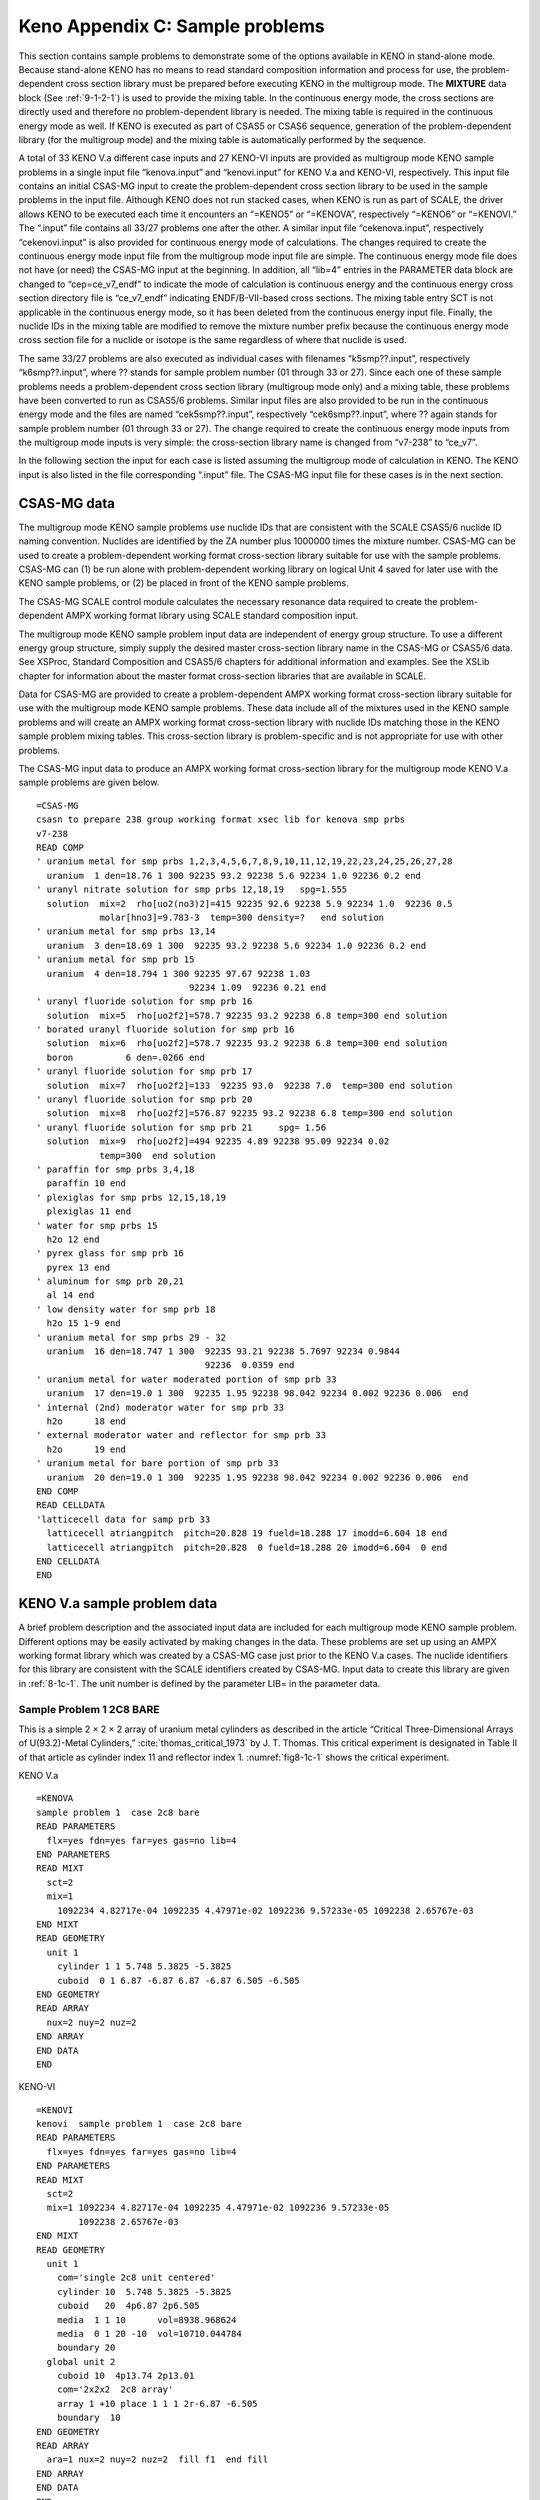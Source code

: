 .. _8-1C:

Keno Appendix C: Sample problems
================================

This section contains sample problems to demonstrate some of the options
available in KENO in stand-alone mode. Because stand-alone KENO has no
means to read standard composition information and process for use, the
problem-dependent cross section library must be prepared before
executing KENO in the multigroup mode. The **MIXTURE** data block (See
:ref:`9-1-2-1`) is used to provide the mixing table. In the continuous
energy mode, the cross sections are directly used and therefore no
problem-dependent library is needed. The mixing table is required in the
continuous energy mode as well. If KENO is executed as part of CSAS5 or
CSAS6 sequence, generation of the problem-dependent library (for the
multigroup mode) and the mixing table is automatically performed by the
sequence.

A total of 33 KENO V.a different case inputs and 27 KENO-VI inputs are
provided as multigroup mode KENO sample problems in a single input file
“kenova.input” and “kenovi.input” for KENO V.a and KENO-VI,
respectively. This input file contains an initial CSAS-MG input to
create the problem-dependent cross section library to be used in the
sample problems in the input file. Although KENO does not run stacked
cases, when KENO is run as part of SCALE, the driver allows KENO to be
executed each time it encounters an “=KENO5” or “=KENOVA”, respectively
“=KENO6” or “=KENOVI.” The “.input” file contains all 33/27 problems one
after the other. A similar input file “cekenova.input”, respectively
“cekenovi.input” is also provided for continuous energy mode of
calculations. The changes required to create the continuous energy mode
input file from the multigroup mode input file are simple. The
continuous energy mode file does not have (or need) the CSAS-MG input at
the beginning. In addition, all “lib=4” entries in the PARAMETER data
block are changed to “cep=ce_v7_endf” to indicate the mode of
calculation is continuous energy and the continuous energy cross section
directory file is “ce_v7_endf” indicating ENDF/B-VII-based cross
sections. The mixing table entry SCT is not applicable in the continuous
energy mode, so it has been deleted from the continuous energy input
file. Finally, the nuclide IDs in the mixing table are modified to
remove the mixture number prefix because the continuous energy mode
cross section file for a nuclide or isotope is the same regardless of
where that nuclide is used.

The same 33/27 problems are also executed as individual cases with
filenames “k5smp??.input”, respectively “k6smp??.input”, where ?? stands
for sample problem number (01 through 33 or 27). Since each one of these
sample problems needs a problem-dependent cross section library
(multigroup mode only) and a mixing table, these problems have been
converted to run as CSAS5/6 problems. Similar input files are also
provided to be run in the continuous energy mode and the files are named
“cek5smp??.input”, respectively “cek6smp??.input”, where ?? again stands
for sample problem number (01 through 33 or 27). The change required to
create the continuous energy mode inputs from the multigroup mode inputs
is very simple: the cross-section library name is changed from “v7-238”
to “ce_v7”.

In the following section the input for each case is listed assuming the
multigroup mode of calculation in KENO. The KENO input is also listed in
the file corresponding “.input” file. The CSAS-MG input file for these
cases is in the next section.

.. _8-1c-1:

CSAS-MG data
------------

The multigroup mode KENO sample problems use nuclide IDs that are
consistent with the SCALE CSAS5/6 nuclide ID naming convention. Nuclides
are identified by the ZA number plus 1000000 times the mixture number.
CSAS-MG can be used to create a problem-dependent working format
cross-section library suitable for use with the sample problems. CSAS-MG
can (1) be run alone with problem-dependent working library on logical
Unit 4 saved for later use with the KENO sample problems, or (2) be
placed in front of the KENO sample problems.

The CSAS-MG SCALE control module calculates the necessary resonance data
required to create the problem-dependent AMPX working format library
using SCALE standard composition input.

The multigroup mode KENO sample problem input data are independent of
energy group structure. To use a different energy group structure,
simply supply the desired master cross-section library name in the
CSAS-MG or CSAS5/6 data. See XSProc, Standard Composition and CSAS5/6
chapters for additional information and examples. See the XSLib chapter
for information about the master format cross-section libraries that are
available in SCALE.

Data for CSAS-MG are provided to create a problem-dependent AMPX working
format cross-section library suitable for use with the multigroup mode
KENO sample problems. These data include all of the mixtures used in the
KENO sample problems and will create an AMPX working format
cross-section library with nuclide IDs matching those in the KENO sample
problem mixing tables. This cross-section library is problem-specific
and is not appropriate for use with other problems.

The CSAS-MG input data to produce an AMPX working format cross-section
library for the multigroup mode KENO V.a sample problems are given
below.

.. highlight:: scale

::

  =CSAS-MG
  csasn to prepare 238 group working format xsec lib for kenova smp prbs
  v7-238
  READ COMP
  ' uranium metal for smp prbs 1,2,3,4,5,6,7,8,9,10,11,12,19,22,23,24,25,26,27,28
    uranium  1 den=18.76 1 300 92235 93.2 92238 5.6 92234 1.0 92236 0.2 end
  ' uranyl nitrate solution for smp prbs 12,18,19   spg=1.555
    solution  mix=2  rho[uo2(no3)2]=415 92235 92.6 92238 5.9 92234 1.0  92236 0.5
              molar[hno3]=9.783-3  temp=300 density=?   end solution
  ' uranium metal for smp prbs 13,14
    uranium  3 den=18.69 1 300  92235 93.2 92238 5.6 92234 1.0 92236 0.2 end
  ' uranium metal for smp prb 15
    uranium  4 den=18.794 1 300 92235 97.67 92238 1.03
                               92234 1.09  92236 0.21 end
  ' uranyl fluoride solution for smp prb 16
    solution  mix=5  rho[uo2f2]=578.7 92235 93.2 92238 6.8 temp=300 end solution
  ' borated uranyl fluoride solution for smp prb 16
    solution  mix=6  rho[uo2f2]=578.7 92235 93.2 92238 6.8 temp=300 end solution
    boron          6 den=.0266 end
  ' uranyl fluoride solution for smp prb 17
    solution  mix=7  rho[uo2f2]=133  92235 93.0  92238 7.0  temp=300 end solution
  ' uranyl fluoride solution for smp prb 20
    solution  mix=8  rho[uo2f2]=576.87 92235 93.2 92238 6.8 temp=300 end solution
  ' uranyl fluoride solution for smp prb 21     spg= 1.56
    solution  mix=9  rho[uo2f2]=494 92235 4.89 92238 95.09 92234 0.02
              temp=300  end solution
  ' paraffin for smp prbs 3,4,18
    paraffin 10 end
  ' plexiglas for smp prbs 12,15,18,19
    plexiglas 11 end
  ' water for smp prbs 15
    h2o 12 end
  ' pyrex glass for smp prb 16
    pyrex 13 end
  ' aluminum for smp prb 20,21
    al 14 end
  ' low density water for smp prb 18
    h2o 15 1-9 end
  ' uranium metal for smp prbs 29 - 32
    uranium  16 den=18.747 1 300  92235 93.21 92238 5.7697 92234 0.9844
                                  92236  0.0359 end
  ' uranium metal for water moderated portion of smp prb 33
    uranium  17 den=19.0 1 300  92235 1.95 92238 98.042 92234 0.002 92236 0.006  end
  ' internal (2nd) moderator water for smp prb 33
    h2o      18 end
  ' external moderator water and reflector for smp prb 33
    h2o      19 end
  ' uranium metal for bare portion of smp prb 33
    uranium  20 den=19.0 1 300  92235 1.95 92238 98.042 92234 0.002 92236 0.006  end
  END COMP
  READ CELLDATA
  'latticecell data for samp prb 33
    latticecell atriangpitch  pitch=20.828 19 fueld=18.288 17 imodd=6.604 18 end
    latticecell atriangpitch  pitch=20.828  0 fueld=18.288 20 imodd=6.604  0 end
  END CELLDATA
  END

.. _8-1c-2:

KENO V.a sample problem data
----------------------------

A brief problem description and the associated input data are included
for each multigroup mode KENO sample problem. Different options may be
easily activated by making changes in the data. These problems are set
up using an AMPX working format library which was created by a CSAS-MG
case just prior to the KENO V.a cases. The nuclide identifiers for this
library are consistent with the SCALE identifiers created by CSAS-MG.
Input data to create this library are given in :ref:`8-1c-1`. The unit
number is defined by the parameter LIB= in the parameter data.

.. _8-1c-2-1:

Sample Problem 1   2C8 BARE
~~~~~~~~~~~~~~~~~~~~~~~~~~~

This is a simple 2 × 2 × 2 array of uranium metal cylinders as described
in the article “Critical Three-Dimensional Arrays of U(93.2)-Metal
Cylinders,” :cite:`thomas_critical_1973` by J. T. Thomas. This critical experiment is designated
in Table II of that article as cylinder index 11 and reflector index 1.
:numref:`fig8-1c-1` shows the critical experiment.

.. centered:: Input Data

KENO V.a

::

  =KENOVA
  sample problem 1  case 2c8 bare
  READ PARAMETERS
    flx=yes fdn=yes far=yes gas=no lib=4
  END PARAMETERS
  READ MIXT
    sct=2
    mix=1
      1092234 4.82717e-04 1092235 4.47971e-02 1092236 9.57233e-05 1092238 2.65767e-03
  END MIXT
  READ GEOMETRY
    unit 1
      cylinder 1 1 5.748 5.3825 -5.3825
      cuboid  0 1 6.87 -6.87 6.87 -6.87 6.505 -6.505
  END GEOMETRY
  READ ARRAY
    nux=2 nuy=2 nuz=2
  END ARRAY
  END DATA
  END

KENO-VI

::

  =KENOVI
  kenovi  sample problem 1  case 2c8 bare
  READ PARAMETERS
    flx=yes fdn=yes far=yes gas=no lib=4
  END PARAMETERS
  READ MIXT
    sct=2
    mix=1 1092234 4.82717e-04 1092235 4.47971e-02 1092236 9.57233e-05
          1092238 2.65767e-03
  END MIXT
  READ GEOMETRY
    unit 1
      com='single 2c8 unit centered'
      cylinder 10  5.748 5.3825 -5.3825
      cuboid   20  4p6.87 2p6.505
      media  1 1 10      vol=8938.968624
      media  0 1 20 -10  vol=10710.044784
      boundary 20
    global unit 2
      cuboid 10  4p13.74 2p13.01
      com='2x2x2  2c8 array'
      array 1 +10 place 1 1 1 2r-6.87 -6.505
      boundary  10
  END GEOMETRY
  READ ARRAY
    ara=1 nux=2 nuy=2 nuz=2  fill f1  end fill
  END ARRAY
  END DATA
  END

.. _fig8-1c-1:
.. figure:: figs/KenoC/fig1.png
  :align: center
  :width: 400

  Critical 2C8 bare assembly.

.. _8-1c-2-2:

Sample Problem 2  CASE 2C8 BARE WITH 8 UNIT TYPES MATRIX CALCULATION
~~~~~~~~~~~~~~~~~~~~~~~~~~~~~~~~~~~~~~~~~~~~~~~~~~~~~~~~~~~~~~~~~~~~

This problem is the same as sample problem 1 except it is set up as a
mixed unit problem with each unit of the array defined as a different
unit type. Matrix k-effectives will be calculated for this problem by
both unit type and array position. The print flags are set to print all
matrix data.

.. centered:: Input Data

KENO V.a

::

  =KENOVA
  sample problem 2  2c8 bare with 8 unit types matrix calculation
  READ PARAM
    lib=4  flx=yes fdn=yes
    mku=yes fmu=yes mkp=yes fmp=yes
  END PARAM
  READ GEOMETRY
    unit 1
      cylinder  1 1 5.748 5.3825 -5.3825
      cuboid  0 1 6.87 -6.87 6.87 -6.87 6.505 -6.505
    unit 2
      cylinder  1 1 5.748 5.3825 -5.3825
      cuboid  0 1 6.87 -6.87 6.87 -6.87 6.505 -6.505
    unit 3
      cylinder  1 1 5.748 5.3825 -5.3825
      cuboid  0 1 6.87 -6.87 6.87 -6.87 6.505 -6.505
    unit 4
      cylinder  1 1 5.748 5.3825 -5.3825
      cuboid  0 1 6.87 -6.87 6.87 -6.87 6.505 -6.505
    unit  5
      cylinder  1 1 5.748 5.3825 -5.3825
      cuboid  0 1 6.87 -6.87 6.87 -6.87 6.505 -6.505
    unit 6
      cylinder  1 1 5.748 5.3825 -5.3825
      cuboid  0 1 6.87 -6.87 6.87 -6.87 6.505 -6.505
    unit 7
      cylinder  1 1 5.748 5.3825 -5.3825
      cuboid  0 1 6.87 -6.87 6.87 -6.87 6.505 -6.505
    unit 8
      cylinder  1 1 5.748 5.3825 -5.3825
      cuboid  0 1 6.87 -6.87 6.87 -6.87 6.505 -6.505
  END GEOM
  READ MIXT
    sct=2
    mix=1
      1092234 4.82717e-04 1092235 4.47971e-02 1092236 9.57233e-05 1092238 2.65767e-03
  END MIXT
  READ ARRAY
    nux=2 nuy=2 nuz=2  loop
      10*1
      3*2 7*1
      3 1 1 1 2 2 1 1 1 1
      4 2 2 1 2 2 1 1 1 1
      5 6*1 2 2 1
      6 2 2 1 1 1 1 2 2 1
      7  1 1 1 2 2 1 2 2 1
      8 2 2 1 2 2 1 2 2 1    end loop
  END ARRAY
  END DATA
  END

KENO-VI

::

  =KENOVI
  kenovi sample problem 2  case 2c8 bare with 8 unit types matrix cal
  READ PARAM
    lib=4 flx=yes fdn=yes mku=yes cku=yes fmu=yes mkp=yes ckp=yes fmp=yes
  END PARAMETERS
  READ MIXT
    sct=2
    mix=1 1092234 4.82717e-04 1092235 4.47971e-02 1092236 9.57233e-05
          1092238 2.65767e-03
  END MIXT
  READ GEOMETRY
    unit 1
      cylinder 10 5.748 5.3825 -5.3825
      cuboid   20 4p6.87 2p6.505
      media  1 1 10     vol=1117.371078
      media  0 1 20 -10 vol=1338.755598
      boundary   20
    unit 2
      cylinder 10  5.748 5.3825 -5.3825
      cuboid   20  4p6.87 2p6.505
      media  1 1 10     vol=1117.371078
      media  0 1 20 -10 vol=1338.755598
      boundary   20
    unit 3
      cylinder 10  5.748 5.3825 -5.3825
      cuboid   20  4p6.87 2p6.505
      media  1 1 10     vol=1117.371078
      media  0 1 20 -10 vol=1338.755598
      boundary  20
    unit 4
      cylinder 10  5.748 5.3825 -5.3825
      cuboid   20  4p6.87 2p6.505
      media  1 1 10     vol=1117.371078
      media  0 1 20 -10 vol=1338.755598
      boundary 20
    unit 5
      cylinder 10  5.748 5.3825 -5.3825
      cuboid   20  4p6.87 2p6.505
      media  1 1 10     vol=1117.371078
      media  0 1 20 -10 vol=1338.755598
      boundary  20
    unit 6
      cylinder 10  5.748 5.3825 -5.3825
      cuboid   20 4p6.87 2p6.505
      media  1 1 10     vol=1117.371078
      media  0 1 20 -10 vol=1338.755598
      boundary  20
    unit 7
      cylinder 10  5.748 5.3825 -5.3825
      cuboid   20 4p6.87 2p6.505
      media  1 1 10     vol=1117.371078
      media  0 1 20 -10 vol=1338.755598
      boundary 20
    unit 8
      cylinder 10  5.748 5.3825 -5.3825
      cuboid   20 4p6.87 2p6.505
      media  1 1 10     vol=1117.371078
      media  0 1 20 -10 vol=1338.755598
      boundary  20
    global unit 9
      cuboid  10 4p13.74 2p13.01
      com='2x2x2  2c8 array'
      array 1 +10 place 1 1 1 2r-6.87 -6.505
      boundary  10
  END GEOMETRY
  READ ARRAY
   ara=1 nux=2 nuy=2 nuz=2  gbl=1
   loop  10*1
         3*2 7*1
         3 1 1 1 2 2 1 1 1 1
         4 2 2 1 2 2 1 1 1 1
         5 6*1 2 2 1
         6 2 2 1 1 1 1 2 2 1
         7  1 1 1 2 2 1 2 2 1
         8 2 2 1 2 2 1 2 2 1 end loop
  END ARRAY
  END DATA
  END

.. _8-1c-2-3:

Sample Problem 3  2C8  15.24-CM PARAFFIN REFL
~~~~~~~~~~~~~~~~~~~~~~~~~~~~~~~~~~~~~~~~~~~~~

A 2 × 2 × 2 array of uranium metal cylinders is reflected by 6 in. of
paraffin on all faces (:numref:`fig8-1c-1`). This critical
experiment\ :sup:`1` is designated as cylinder index 11 and reflector
index 5 in Table II of Ref. 1. :numref:`fig8-1c-2` shows half of the critical
experiment, which consisted of the half shown and the mirror image of
it. These two assemblies were moved together to achieve criticality. The
top reflector is missing in :numref:`fig8-1c-2`, but was present when
criticality was achieved.

.. _fig8-1c-2:
.. figure:: figs/KenoC/fig2.png
  :align: center
  :width: 500

  Half of the paraffin reflected 2C8 assembly before the top reflector was added.

.. centered:: Input Data

KENO V.a

::

  =KENOVA
  sample problem 3  2c8  15.24 cm paraffin refl
  READ PARAM
    lib=4  flx=yes fdn=yes pwt=yes
  END PARAM
  READ ARRAY
    nux=2 nuy=2 nuz=2
  END ARRAY
  READ MIXT
    mix=1
      1092234 4.82717e-04 1092235 4.47971e-02 1092236 9.57233e-05 1092238 2.65767e-03
    mix=2
      10006000 3.84193e-02 10001901 7.99120e-02
    sct=2
  END MIXT
  READ GEOM
    unit 1
      cylinder  1 1 5.748 5.3825 -5.3825
      cuboid  0 1 11.74 -11.74 11.74 -11.74 11.375 -11.375
    global unit 2
      array   1 -23.48 -23.48 -22.75
      cuboid  2 2 26.48 -26.48 26.48 -26.48 25.75 -25.75
      cuboid  2 3 29.48 -29.48 29.48 -29.48 28.75 -28.75
      cuboid  2 4 32.48 -32.48 32.48 -32.48 31.75 -31.75
      cuboid  2 5 35.48 -35.48 35.48 -35.48 34.75 -34.75
      cuboid  2 6 38.72 -38.72 38.72 -38.72 37.99 -37.99
  END GEOM
  READ BIAS
    id=400 2 6
  END BIAS
  END DATA
  END

  KENO-VI

  =KENOVI
  keno-vi sample problem 3  2c8  15.24 cm paraffin refl
  READ PARAM
    lib=4 flx=yes fdn=yes pwt=yes
  END PARAM
  READ MIXT
    sct=2
    mix=1 1092234 4.82717e-04 1092235 4.47971e-02 1092236 9.57233e-05
          1092238 2.65767e-03
    mix=2 10006000 3.84193e-02 10001901 7.99120e-02
  END MIXT
  READ GEOMETRY
    unit 1
      com='single 2c8 unit centered'
      cylinder 10  5.748 5.3825 -5.3825
      cuboid   20  4p11.74 2p11.375
      media  1 1 10      vol=8938.968624
      media  0 1 20 -10  vol=10710.044784
      boundary  20
    global unit 2
      com='2x2x2  2c8 array with reflector'
      cuboid 10 4p23.48 2p22.75
      cuboid 20   26.48 -26.48 26.48 -26.48 25.75 -25.75
      cuboid 30   29.48 -29.48 29.48 -29.48 28.75 -28.75
      cuboid 40   32.48 -32.48 32.48 -32.48 31.75 -31.75
      cuboid 50   35.48 -35.48 35.48 -35.48 34.75 -34.75
      cuboid 60   38.72 -38.72 38.72 -38.72 37.99 -37.99
      array 1 +10 place 1 1 1 2r-11.74 -11.375
      media  2 2 -10 +20  vol=4.41067E+04
      media  2 3 -20 +30  vol=5.54410E+04
      media  2 4 -30 +40  vol=6.80712E+04
      media  2 5 -40 +50  vol=8.19974E+04
      media  2 6 60 -50   vol=1.05694E+05
      boundary  60
  END GEOMETRY
  READ BIAS
    id=400 2 6
  END BIAS
  READ ARRAY
    ara=1 nux=2 nuy=2 nuz=2 fill f1 end fill
  END ARRAY
  END DATA
  END

.. _8-1c-2-4:

Sample Problem 4  2C8  15.24-CM PARAFFIN REFL AUTOMATIC REFL
~~~~~~~~~~~~~~~~~~~~~~~~~~~~~~~~~~~~~~~~~~~~~~~~~~~~~~~~~~~~

This problem is the same as sample problem 3 except it is set up using more reflector regions.

.. centered:: Input Data

KENO V.a

::

  =KENOVA
  sample problem 4  2c8 15.24 cm paraffin refl automatic refl
  READ PARAM
    pwt=yes lib=4  flx=yes fdn=yes
  END PARAM
  READ GEOMETRY
    unit 1
      cylinder  1 1 5.748 5.3825 -5.3825
      cuboid  0 1 11.74 -11.74 11.74 -11.74 11.375 -11.375
    global unit 2
      array      1 -23.48 -23.48 -22.75
      reflector  2 2 6*3.0 5
      reflector  2 7 6*.24 1
  END GEOM
  READ MIXT
    sct=2
    mix=1
      1092234 4.82717e-04 1092235 4.47971e-02 1092236 9.57233e-05 1092238 2.65767e-03
    mix=2
      10006000 3.84193e-02 10001901 7.99120e-02
  END MIXT
  READ ARRA
    nux=2 nuy=2 nuz=2
  END ARRAY
  READ BIAS
    id=400 2 7
  END BIAS
  END DATA
  END

KENO-VI

::

  =KENOVI
  keno-vi sample problem 4  2c8  15.24 cm paraffin refl
  READ PARAM
    lib=4 flx=yes fdn=yes pwt=yes
  END PARAM
  READ MIXT
    sct=2
    mix=1 1092234 4.82717e-04 1092235 4.47971e-02 1092236 9.57233e-05
          1092238 2.65767e-03
    mix=2 10006000 3.84193e-02 10001901 7.99120e-02
  END MIXT
  READ GEOMETRY
    unit 1
      com='single 2c8 unit centered'
      cylinder 10  5.748 5.3825 -5.3825
      cuboid   20  4p11.74 2p11.375
      media  1 1 10
      media  0 1 20 -10
      boundary  20
    global unit 2
      com='2x2x2  2c8 array with reflector'
      cuboid 10 4p23.48 2p22.75
      cuboid 20   26.48 -26.48 26.48 -26.48 25.75 -25.75
      cuboid 30   29.48 -29.48 29.48 -29.48 28.75 -28.75
      cuboid 40   32.48 -32.48 32.48 -32.48 31.75 -31.75
      cuboid 50   35.48 -35.48 35.48 -35.48 34.75 -34.75
      cuboid 60   38.48 -38.48 38.48 -38.48 37.75 -37.75
      cuboid 70   38.72 -38.72 38.72 -38.72 37.99 -37.99
      array 1 +10 place 1 1 1 2r-11.74 -11.375
      media  2 2 -10 +20
      media  2 3 -20 +30
      media  2 4 -30 +40
      media  2 5 -40 +50
      media  2 6  60 -50
      media  2 7  70 -60
      boundary 70
  END GEOMETRY
  READ VOLUME
     type=trace
  END VOLUME
  READ BIAS
    id=400 2 7
  END BIAS
  READ ARRAY
    ara=1 nux=2 nuy=2 nuz=2 fill f1 end fill
  END ARRAY
  END DATA
  END

.. _8-1c-2-5:

Sample Problem 5  2C8  12-INCH PARAFFIN ALBEDO REFLECTOR
~~~~~~~~~~~~~~~~~~~~~~~~~~~~~~~~~~~~~~~~~~~~~~~~~~~~~~~~

This problem is the same as samples problems 3 and 4 except the
reflector is represented by a 12‑in. paraffin albedo. Note the decrease
in execution time when using an albedo reflector instead of doing actual
tracking. Note also that k-effective is somewhat higher for this system,
probably due to the small edge size of the system :cite:`whitesides_use_1969`.

.. centered:: Input Data

KENO V.a

::

  =KENOVA
  sample problem 5  2c8 12 inch paraffin albedo reflector
  READ PARA
    flx=yes far=yes gas=no fdn=yes lib=4
  END PARA
  READ ARRAY
    nux=2 nuy=2 nuz=2
  END ARRAY
  READ MIXT
    mix=1
      1092234 4.82717e-04 1092235 4.47971e-02 1092236 9.57233e-05 1092238 2.65767e-03
    sct=2
  END MIXT
  READ BOUNDS
    all=paraffin
  END BOUNDS
  READ GEOM
    unit 1
      cylinder  1 1 5.748 5.3825 -5.3825
      cuboid  0 1 11.74 -11.74 11.74 -11.74 11.375 -11.375
  END GEOM
  END DATA
  END

KENO-VI

::

  =KENOVI
  kenovi sample problem 5  2c8 12 inch paraffin albedo reflector
  READ PARA
    flx=yes far=yes gas=no fdn=yes lib=4
  END PARA
  READ MIXT
    sct=2
    mix=1 1092234 4.82717e-04 1092235 4.47971e-02 1092236 9.57233e-05
          1092238 2.65767e-03
  END MIXT
  READ BOUNDS
    all=paraffin
  END BOUNDS
  READ GEOMETRY
    unit 1
      com='single 2c8 unit centered'
      cylinder 10  5.748 5.3825 -5.3825
      cuboid   20 4p11.74 2p11.375
      media  1 1 10
      media  0 1 20 -10
      boundary  20
    global unit 2
      cuboid 10  4p23.48 2p22.75
      com='2x2x2  2c8 array'
      array 1 +10 place 1 1 1 2r-11.74 -11.375
      boundary 10
  END GEOMETRY
  READ ARRAY
    ara=1 nux=2 nuy=2 nuz=2  fill f1 end fill
  END ARRAY
  READ VOLUME
    type=random
  END VOLUME
  END DATA
  END

.. _8-1c-2-6:

Sample Problem 6  ONE 2C8 UNIT (SINGLE UNIT)
~~~~~~~~~~~~~~~~~~~~~~~~~~~~~~~~~~~~~~~~~~~~

One of the 2C units\ :sup:`1` is described and run as a single-unit
problem, and its k-effective is calculated.

.. centered:: Input Data

KENO V.a

::

  =KENOVA
  sample problem 6  one 2c8 unit (single unit)
  READ PARA
    lib=4  flx=yes fdn=yes far=yes gas=no
  END PARA
  READ MIXT
    sct=2
    mix=1
      1092234 4.82717e-04 1092235 4.47971e-02 1092236 9.57233e-05 1092238 2.65767e-03
  END MIXT
  READ GEOMETRY
    unit 1
      cylinder  1 1 5.748 5.3825 -5.3825
  END GEOMETRY
  END DATA
  END

KENO-VI

::

  =KENOVI
  kenovi sample problem 6  one 2c8 unit (single unit)
  READ PARA
    lib=4 flx=yes fdn=yes far=yes gas=no
  END PARA
  READ MIXT
    sct=2
    mix=1 1092234 4.82717e-04 1092235 4.47971e-02 1092236 9.57233e-05
          1092238 2.65767e-03
  END MIXT
  READ GEOMETRY
    global unit 1
      com='single 2c8 unit centered'
      cylinder 10  5.748 5.3825 -5.3825
      media  1 1 10  vol=1117.3710776
      boundary  10
  END GEOMETRY
  END DATA
  END

.. _8-1c-2-7:

Sample Problem 7  BARE 2C8 USING SPECULAR REFLECTION
~~~~~~~~~~~~~~~~~~~~~~~~~~~~~~~~~~~~~~~~~~~~~~~~~~~~

One of the 2C units\ :sup:`1` is described and the 2 × 2 × 2 array is
simulated by using specular reflection on the positive X, Y, and Z faces
of the unit. This is a simulation of sample problem 1.

.. centered:: Input Data

KENO V.a

::

  =KENOVA
  sample problem 7  bare 2c8 using specular reflection
  READ PARA
    lib=4  flx=yes fdn=yes far=yes gas=no
  END PARAMETERS
  READ MIXT
    sct=2
    mix=1
      1092234 4.82717e-04 1092235 4.47971e-02 1092236 9.57233e-05 1092238 2.65767e-03
  END MIXT
  READ GEOM
    unit 1
      cylinder  1 1 5.748 5.3825 -5.3825
      cuboid  0 1 6.87 -6.87 6.87 -6.87 6.505 -6.505
  END GEOM
  READ BOUNDS
    +fc=specular
  END BOUNDS
  END DATA
  END

KENO-VI

::

  =KENOVI
  keno-vi  sample problem 7  bare 2c8 using specular reflection
  READ PARA
    flx=yes fdn=yes far=yes gas=no lib=4
  END PARAMETERS
  READ MIXT
    sct=2
    mix=1 1092234 4.82717e-04 1092235 4.47971e-02 1092236 9.57233e-05
          1092238 2.65767e-03
  END MIXT
  READ GEOMETRY
    global unit 1
      com='single 2c8 unit centered'
      cylinder 10  5.748 5.3825 -5.3825
      cuboid   20  4p6.87 2p6.505
      media  1 1 10      vol=1117.371078
      media  0 1 20 -10  vol=1338.755598
      boundary  20
  END GEOMETRY
  READ BOUNDS
    +fc=specular
  END BOUNDS
  END DATA
  END

.. _8-1c-2-8:

Sample Problem 8  INFINITELY LONG CYLINDER FROM 2C8 UNIT
~~~~~~~~~~~~~~~~~~~~~~~~~~~~~~~~~~~~~~~~~~~~~~~~~~~~~~~~

The fuel and cylinder radius from sample problem 1 is used. The length
of the cylinder is arbitrarily chosen to be 20 cm, and the unit is
specularly reflected on the top and bottom to create an infinitely long
cylinder.

.. centered:: Input Data

KENO V.a

::

  =KENOVA
  sample problem 8  infinitely long cylinder from 2c8 unit
  READ PARAM
    lib=4
  END PARAM
  READ MIXT
    sct=2
    mix=1
      1092234 4.82717e-04 1092235 4.47971e-02 1092236 9.57233e-05 1092238 2.65767e-03
  END MIXT
  READ GEOMETRY
    unit 1
      cylinder  1 1 5.748 10.0 -10.0
      cuboid  0 1 6.87 -6.87 6.87 -6.87 10.0 -10.0
  END GEOMETRY
  READ BOUNDS
    zfc=mirror
  END BOUNDS
  END DATA
  END

KENO-VI

::

  =KENOVI
  keno-vi  sample problem 8 infinitely long cylinder from 2c8 unit
  READ PARAMETERS
    lib=4
  END PARAMETERS
  READ MIXT
    sct=2
    mix=1 1092234 4.82717e-04 1092235 4.47971e-02 1092236 9.57233e-05
          1092238 2.65767e-03
  END MIXTURES
  READ GEOMETRY
    global unit 1
      com='single 2c8 unit centered'
      cylinder 10  5.748 2p10.0
      cuboid   20  4p6.87 2p10.0
      media  1 1 10
      media  0 1 20 -10
      boundary  20
  END GEOMETRY
  READ BOUNDS
    zfc=mirror
  END BOUNDS
  READ VOLUME
    type=trace  iface=zface
  END VOLUME
  END DATA
  END

.. _8-1c-2-9:

Sample Problem 9  INFINITE ARRAY OF 2C8 UNITS
~~~~~~~~~~~~~~~~~~~~~~~~~~~~~~~~~~~~~~~~~~~~~

.. centered:: Input Data

KENO V.a

::

  =KENOVA
  sample problem 9  infinite array of 2c8 units
  READ PARAM
    lib=4  gen=103
  END PARAM
  READ MIXT
    sct=2
    mix=1
      1092234 4.82717e-04 1092235 4.47971e-02 1092236 9.57233e-05 1092238 2.65767e-03
  END MIXT
  READ BOUN
    all=mir
  END BOUN
  READ GEOM
    unit 1
      cylinder  1 1 5.748 5.3825 -5.3825
      cuboid  0 1 6.87 -6.87 6.87 -6.87 6.505 -6.505
  END GEOM
  END DATA
  END

KENO-VI

::

  =KENOVI
  keno-vi  sample problem 9  infinite array of 2c8 units
  READ PARAMETERS
    lib=4
  END PARAMETERS
  READ MIXTURES
    sct=2
    mix=1 1092234 4.82717e-04 1092235 4.47971e-02 1092236 9.57233e-05
          1092238 2.65767e-03
  END MIXT
  READ GEOMETRY
    global unit 1
      com='single 2c8 unit centered'
      cylinder 10  5.748 5.3825 -5.3825
      cuboid   20  4p6.87 2p6.505
      media  1 1 10      vol=1117.371078
      media  0 1 20 -10  vol=1338.755598
      boundary  20
  END GEOMETRY
  READ BOUNDS
    all=mirror
  END BOUNDS
  END DATA
  END

.. _8-1c-2-10:

Sample Problem 10  2C8 BARE  WRITE RESTART
~~~~~~~~~~~~~~~~~~~~~~~~~~~~~~~~~~~~~~~~~~

The geometry description from sample problem 1 is used, and the cuboid
is specularly reflected on all faces to create an infinite array of 2C8
units having an edge-to-edge spacing of 2.244 cm in the X and
Y directions and 2.245 cm in the Z direction.

.. centered:: Input Data

KENO V.a

::

  =KENOVA
  sample problem 10  case 2c8 bare  write restart
  READ PARAMETERS
    flx=yes fdn=yes far=yes gas=no lib=4  res=5 wrs=94
    app=yes
  END PARAMETERS
  READ MIXT
    sct=2
    mix=1
      1092234 4.82717e-04 1092235 4.47971e-02 1092236 9.57233e-05 1092238 2.65767e-03
  END MIXT
  READ GEOMETRY
    unit 1
      cylinder 1 1 5.748 5.3825 -5.3825
      cuboid  0 1 6.87 -6.87 6.87 -6.87 6.505 -6.505
  END GEOMETRY
  READ ARRAY
    nux=2 nuy=2 nuz=2
  END ARRAY
  END DATA
  END

KENO-VI

::

  =KENOVI
  sample problem 10  case 2c8 bare  write restart
  READ PARAMETERS
    flx=yes fdn=yes far=yes gas=no lib=4 res=5 wrs=94 app=yes
  END PARAMETERS
  READ MIXT
    sct=2
    mix=1 1092234 4.82717e-04 1092235 4.47971e-02 1092236 9.57233e-05
          1092238 2.65767e-03
  END MIXTURES
  READ GEOMETRY
    unit 1
      com='single 2c8 unit centered'
      cylinder 10  5.748 5.3825 -5.3825
      cuboid   20  4p6.87 2p6.505
      media  1 1 10      vol=8938.968624
      media  0 1 20 -10  vol=10710.044784
      boundary  20
    global unit 2
      cuboid 10  4p13.74 2p13.01
      com='2x2x2  2c8 array'
      array 1 +10 place 1 1 1 2r-6.87 -6.505
      boundary  10
  END GEOMETRY
  READ ARRAY
    ara=1 nux=2 nuy=2 nuz=2  fill f1  end fill
  END ARRAY
  END DATA
  END

.. _8-1c-2-11:

Sample Problem 11  2C8 BARE  READ RESTART DATA
~~~~~~~~~~~~~~~~~~~~~~~~~~~~~~~~~~~~~~~~~~~~~~

This problem is a restart of sample problem 10. The problem is restarted
from the tenth set of restart data that was written by sample problem 10
(i.e., it restarts with the fifty-first generation).

.. centered:: Input Data

KENO V.a

::

  =KENOVA
  sample problem 11  2c8 bare  read restart data
  READ PARAM
    beg=51  rst=94 res=0
  END PARAM
  END DATA
  END

KENO-VI

::

  =KENOVI
  sample problem 11  2c8 bare  read restart data
  READ PARAM
    beg=51 rst=94 res=0
  END PARAM
  END DATA
  END

.. _8-1c-2-12:

Sample Problem 12  4 AQUEOUS 4 METAL
~~~~~~~~~~~~~~~~~~~~~~~~~~~~~~~~~~~~

This problem is a critical experiment consisting of a
composite array\ :sup:`1` of four highly enriched uranium metal
cylinders and four cylindrical Plexiglas containers filled with uranyl
nitrate solution. The metal units in this experiment are designated in
Table II of Ref. 1 as cylinder index 11 and reflector index 1. A
photograph of the experiment is given in :numref:`fig8-1c-3`.

.. _fig8-1c-3:
.. figure:: figs/KenoC/fig3.png
  :align: center
  :width: 500

  Critical assembly of 4 solution units and 4 metal units.

.. centered:: Input Data

KENO V.a

::

  =KENOVA
  sample problem 12 4 aqueous 4 metal mixed units
  READ PARAM
    lib=4 fdn=yes nub=yes smu=yes mkp=yes
    mku=yes fmp=yes fmu=yes
  END PARAM
  READ MIXT
    sct=2
    mix=1
      1092234 4.82717e-04 1092235 4.47971e-02 1092236 9.57233e-05 1092238 2.65767e-03
    mix=2
      2001001 5.77931e-02   2007014 2.13092e-03   2008016 3.74114e-02
      2092234 1.06784e-05   2092235 9.84602e-04   2092236 5.29386e-06
      2092238 6.19414e-05
    mix=3
     11001001 5.67873e-02  11006000 3.54921e-02  11008016 1.41968e-02
  END MIXT
  READ GEOM
    unit 1
      cylinder  2 1 9.525 8.89 -8.89
      cylinder  3 1 10.16 9.525 -9.525
      cuboid  0 1 10.875 -10.875 10.875 -10.875 10.24 -10.24
    unit  2
      cylinder  1 1 5.748 5.3825 -5.3825
      cuboid  0 1 6.59 -15.16 6.59 -15.16 6.225 -14.255
    unit  3
      cylinder  1 1 5.748 5.3825 -5.3825
      cuboid  0 1 6.59 -15.16 15.16 -6.59 6.225 -14.255
    unit  4
      cylinder  1 1 5.748 5.3825 -5.3825
      cuboid  0 1 6.59 -15.16 6.59 -15.16 14.255 -6.225
    unit  5
      cylinder  1 1 5.748 5.3825 -5.3825
      cuboid  0 1 6.59 -15.16 15.16 -6.59 14.255 -6.225
  END GEOM
  READ ARRAY
    gbl=1 ara=1 nux=2 nuy=2 nuz=2  loop
      1 3r2 1 2 1 1 2 1
      2 9r1
      3 3r1 2 2 1 3r1
      4 6r1 2 2 1
      5 3r1 2 2 1 2 2 1  end loop
  END ARRAY
  END DATA
  END

KENO-VI

::

  =KENOVI
  sample problem 12 4 aqueous 4 metal mixed units
  READ PARAM
    lib=4  flx=yes fdn=yes nub=yes smu=yes mku=yes fmp=yes fmu=yes
  END PARAM
  READ MIXT
    sct=2
    mix=1  1092234 4.82717e-04 1092235 4.47971e-02 1092236 9.57233e-05
           1092238 2.65767e-03
    mix=2  2001001 5.77931e-02   2007014 2.13092e-03   2008016 3.74114e-02
           2092234 1.06784e-05   2092235 9.84602e-04   2092236 5.29386e-06
           2092238 6.19414e-05
    mix=3 11001001 5.67873e-02  11006000 3.54921e-02  11008016 1.41968e-02
  END MIXT
  READ GEOM
    unit 1
      cylinder 10  9.525 8.89 -8.89
      cylinder 20  10.16 9.525 -9.525
      cuboid   30  10.875 -10.875 10.875 -10.875 10.24 -10.24
      media 2 1 10      vol=20270.8327
      media 3 1 -10 20  vol=4440.27764
      media 0 1 30 -20  vol=14042.16966
      boundary  30
    unit      2
      cylinder 10  5.748 5.3825 -5.3825
      cuboid   20  6.59 -15.16 6.59 -15.16 6.225 -14.255
      media 1 1 10      vol=1117.371078
      media 0 1 20 -10  vol=8570.948922
      boundary  20
    unit      3
      cylinder 10  5.748 5.3825 -5.3825
      cuboid   20  6.59 -15.16 15.16 -6.59 6.225 -14.255
      media 1 1 10      vol=1117.371078
      media 0 1 20 -10  vol=8570.948922
      boundary  20
    unit      4
      cylinder 10  5.748 5.3825 -5.3825
      cuboid   20  6.59 -15.16 6.59 -15.16 14.255 -6.225
      media 1 1 10      vol=1117.371078
      media 0 1 20 -10  vol=8570.948922
      boundary  20
    unit      5
      cylinder 10  5.748 5.3825 -5.3825
      cuboid   20  6.59 -15.16 15.16 -6.59 14.255 -6.225
      media 1 1 10      vol=1117.371078
      media 0 1 20 -10  vol=8570.948922
      boundary  20
    global
    unit  6
      cuboid 10  43.5 0.0 43.5 0.0 40.96 0.0
      array 1 +10 place 1 1 1 15.16 15.16 14.255
      boundary  10
  END GEOM
  READ ARRAY
    gbl=1 ara=1 nux=2 nuy=2 nuz=2  loop
    1 3r2 1 2 1 1 2 1
    2 9r1
    3 3r1 2 2 1 3r1
    4 6r1 2 2 1
    5 3r1 2 2 1 2 2 1  end loop
  END ARRAY
  END DATA
  END

.. _8-1c-2-13:

Sample Problem 13  TWO CUBOIDS IN A CYLINDRICAL ANNULUS
~~~~~~~~~~~~~~~~~~~~~~~~~~~~~~~~~~~~~~~~~~~~~~~~~~~~~~~

This critical experiment :cite:`irving_monte_1964` consists of two assemblies of 93.2%
:sup:`235`\ U-enriched uranium metal (ρ = 18.69 g/cc) stacked
vertically. The bottom assembly contains a uranium metal cuboid offset
to the left within a uranium metal cylindrical annulus. The top assembly
contains a uranium metal cuboid offset to the right within a uranium
metal cylindrical annulus. The cuboid extends above the annulus. A
drawing of the two sections and the total assembly is given in
:numref:`fig8-1c-4`.

.. _fig8-1c-4:
.. figure:: figs/KenoC/fig4.png
  :align: center
  :width: 500

  Drawing of two cuboids in an annulus critical assembly.

.. centered:: Input Data

KENO V.a

::

  =KENOVA
  sample problem 13  two cuboids in a cylindrical annulus
  READ PARAM
     lib=4
  END PARAM
  READ GEOM
    unit 1
      cuboid  1 1 6.35 -6.35 6.35 -6.35 7.62 0.0
      cylinder  0 1 13.97 7.62 0.0 orig -6.0934 0.0
      cylinder  1 1 19.05 7.62 0.0 orig -6.0934 0.0
      cuboid  0 1 12.9566 -25.1434 19.05 -19.05 7.62 0.0
    unit 2
      cuboid  1 1 6.35 -6.35 6.35 -6.35 8.56 0.0
      cylinder  0 1 13.97 8.56 0.0 origin 6.0934 0.0
      cylinder  1 1 19.05 8.56 0.0 origin 6.0934 0.0
      cuboid  0 1 25.1434 -12.9566 19.05 -19.05 8.56 0.0
    unit 3
      cuboid  1 1 6.35 -6.35 6.35 -6.35 2.616 0.0
      cuboid  0 1 25.1434 -12.9566 19.05 -19.05 2.616 0.0
  END GEOM
  READ MIXT
    sct=2
    mix=1
      3092234 4.80916e-04  3092235 4.46300e-02  3092236 9.53661e-05 3092238 2.64776e-03
  END MIXT
  READ ARRAY
    gbl=1 nux=1 nuy=1 nuz=3  fill 1 2 3 t
  END ARRAY
  END DATA
  END

KENO-VI

::

  =KENOVI
  sample problem 13  two cuboids in a cylindrical annulus
  READ PARAM
    lib=4
  END PARAM
  READ MIXT
    sct=2
    mix=1  3092234 4.80916e-04  3092235 4.46300e-02  3092236 9.53661e-05
           3092238 2.64776e-03
  END MIXT
  READ GEOM
    unit 1
      cuboid    10 6.35 -6.35 6.35 -6.35 7.62 0.0
      cylinder  20 13.97 7.62 0.0 orig x=-6.0934
      cylinder  30 19.05 7.62 0.0 orig x=-6.0934
      cuboid    40 12.9566 -25.1434 19.05 -19.05 7.62 0.0
      media  1 1 10     vol=1229.0298
      media  0 1 20 -10 vol=3442.914497898
      media  1 1 30 -20 vol=4015.555429598
      media  0 1 40 -30 vol=2373.768472504
      boundary  40
    unit 2
      cuboid   10 6.35 -6.35 6.35 -6.35 8.56 0.0
      cylinder 20  13.97 8.56 0.0 origin x=6.0934
      cylinder 30  19.05 8.56 0.0 origin x=6.0934
      cuboid   40 25.1434 -12.9566 19.05 -19.05 8.56 0.0
      media  1 1 10     vol=1380.6424
      media  0 1 20 -10 vol=3867.630984515
      media  1 1 30 -20 vol=4510.912661071
      media  0 1 40 -30 vol=2666.595554414
      boundary  40
    unit 3
      cuboid 10  6.35 -6.35 6.35 -6.35 2.616 0.0
      cuboid 20 25.1434 -12.9566 19.05 -19.05 2.616 0.0
      media  1 1 10     vol=421.93464
      media  0 1 20 -10 vol=3375.47712
      boundary  20
    global unit 4
      cuboid  10 12.9566 -25.1434 2p19.05 18.796 0.
      array 1 10 place 1 1 1 3r0.
      boundary  10
  END GEOM
  READ ARRAY
    ara=1 nux=1 nuy=1 nuz=3  fill 1 2 3 end fill
  END ARRAY
  END DATA
  END

.. _8-1c-2-14:

Sample Problem 14  U METAL CYLINDER IN AN ANNULUS
~~~~~~~~~~~~~~~~~~~~~~~~~~~~~~~~~~~~~~~~~~~~~~~~~

This critical experiment\ :sup:`3` consists of a 93.2
:sup:`235`\ U-enriched uranium metal cylinder within a cylindrical
annulus of the same material as shown in :numref:`fig8-1c-5`. The uranium
metal specification is identical to that used in sample problem 13.

.. _fig8-1c-5:
.. figure:: figs/KenoC/fig5.png
  :align: center
  :width: 500

  Drawing of the cylinder in an annulus critical assembly.

.. centered:: Input Data

KENO V.a

::

  =KENOVA
  sample problem 14  u metal cylinder in an annulus
  READ PARAM
    lib=4
  END PARAM
  READ MIXT
    sct=2
    mix=1
      3092234 4.80916e-04  3092235 4.46300e-02  3092236 9.53661e-05 3092238 2.64776e-03
  END MIXT
  READ GEOM
    global unit 1
      cylinder  1 1 8.89 10.109 0.0 orig 5.0799 0.0
      cylinder  0 1 13.97 10.109 0.0
      cylinder  1 1 19.05 10.109 0.0
  END GEOM
  END DATA
  END

KENO-VI

::

  =KENOVI
  sample problem 14  u metal cylinder in an annulus
  READ PARAM
    lib=4
  END PARAM
  READ MIXT
    SCT=2
    mix=1  3092234 4.80916e-04  3092235 4.46300e-02  3092236 9.53661e-05
           3092238 2.64776e-03
  END MIXT
  READ GEOM
    global unit 1
      cylinder 10  8.89 10.109 0.0 orig x=5.08
      cylinder 20  13.97 10.109 0.0
      cylinder 30  19.05 10.109 0.0
      media  1 1 10          vol=2509.929894
      media  0 1 20 -10      vol=3688.060252
      media  1 1 30 -20 -10  vol=5327.198142
      boundary  30
  END GEOM
  END DATA
  END

.. _8-1c-2-15:

Sample Problem 15  SMALL WATER REFLECTED SPHERE ON PLEXIGLAS COLLAR
~~~~~~~~~~~~~~~~~~~~~~~~~~~~~~~~~~~~~~~~~~~~~~~~~~~~~~~~~~~~~~~~~~~

This critical experiment :cite:`byers_critical_1977` is a small highly enriched uranium sphere
supported by a Plexiglas doughnut in a tank of water. The sphere extends
down through the hole of the doughnut. However, the KENO geometry
package cannot rigorously describe a doughnut (torus) with either KENO
V.a or KENO-VI. Therefore, the KENO mockup of this problem describes the
doughnut as an annular cylindrical plate and the sphere is supported by
it. Both are contained in a cylindrical tank of water. A drawing of the
experiment is given in :numref:`fig8-1c-6`. This drawing shows the sphere
above the cylindrical collar for the sake of clarity. The sphere is
actually supported by the collar and extends into the opening in its
center. The actual experiment utilized a torus or doughnut instead of a
cylindrical collar.

.. _fig8-1c-6:
.. figure:: figs/KenoC/fig6.png
  :align: center
  :width: 400

  Drawing of a critical assembly consisting of a uranium sphere on a Plexiglas collar with a cylindrical water reflector.

.. centered:: Input Data

KENO V.a

::

  =KENOVA
  sample problem 15  small water reflected sphere on plexiglas collar
  READ PARAM
    lib=4  flx=yes fdn=yes
  END PARAM
  READ MIXT
    sct=2
    mix=1
       4092234 5.27115e-04  4092235 4.70308e-02  4092236 1.00692e-04 4092238 4.89708e-04
    mix=2
      11001001 5.67873e-02  11006000 3.54921e-02  11008016 1.41968e-02
    mix=3
      12001001 6.67554e-02
    mix=3
      12008016 3.33757e-02
  END MIXT
  READ GEOM
    unit 1
      hemisphe-z 1 1 6.5537 chord -5.09066
      cylinder  3 1 4.1275 -5.09066 -7.63065
      cylinder  2 1 12.7   -5.09066 -7.63065
      cuboid  3 1 4p12.7 -5.09066 -7.63065
    unit 2
      hemisphe+z 1 1 6.5537 chord 5.09066
      cuboid  3 1 4p12.7 6.5537 -5.09066
    global unit 3
      array     1 -12.7 -12.7 -7.092175
      cylinder  3 1 17.97 2p7.0922
      replicate 3 2 3*3.0 5
  END GEOM
  READ BIAS
    id=500 2 6
  END BIAS
  READ ARRAY
    nux=1 nuy=1 nuz=2  fill 1 2 end fill
  END ARRAY
  READ PLOT
    scr=yes lpi=10
    ttl='x-z slice through the center of the sphere'
    xul=-20.0 zul=10.0 yul=0.0  xlr=20.0 ylr=0.0 zlr=-10.0
    uax=1.0 wdn=-1.0 nax=400
  END PLOT
  END DATA
  END

KENO-VI

::

  =KENOVI
  sample problem 15  small water reflected sphere on plexiglas collar
  READ PARAM
    lib=4 flx=yes fdn=yes plt=yes
  END PARAM
  READ MIXT
    sct=2
    mix=1  4092234 5.27115e-04   4092235 4.70308e-02   4092236 1.00692e-04
           4092238 4.89708e-04
    mix=2 11001001 5.67873e-02  11006000 3.54921e-02  11008016 1.41968e-02
    mix=3 12001001 6.67515e-02
    mix=3 12008016 3.33757e-02
  END MIXT
  READ GEOM
    global unit 1
      sphere   10  6.5537
      cylinder 20  4.1275 -5.09066 -7.63065
      cylinder 30  12.7   -5.09066 -7.63065
      cylinder 40  21.5537 21.5537 -21.5537
      media  1 1 10  vol=1179.093598091
      media  3 1 20 -10  vol=95.1516
      media  2 1 30 -20 -10  vol=1151.089182028
      media  3 1 40 -30 -20 -10  vol=60488.221616778
      boundary  40
  END GEOM
  READ PLOT
    scr=yes  lpi=10
    ttl='x-z slice through the center of the sphere'
    xul=-20.0 zul=10.0 yul=0.0  xlr=20.0 ylr=0.0 zlr=-10.0
    uax=1.0 wdn=-1.0 nax=400
  END PLOT
  END DATA
  END

.. _8-1c-2-16:

Sample Problem 16 UO2F2 INFINITE SLAB K-INFINITY
~~~~~~~~~~~~~~~~~~~~~~~~~~~~~~~~~~~~~~~~~~~~~~~~

This problem solves for the k-infinity of an infinite number of slabs of
uranyl fluoride solution contained in Pyrex glass and separated by
borated uranyl fluoride solution. The uranyl fluoride slab is 4.958 cm
thick, 93.2% enriched, and has a density of 578.7 g U/l. The Pyrex glass
is 1.27 cm thick and is present on both faces of the uranyl fluoride
solution. A total of 27.46 cm of borated solution separates the Pyrex
glass of adjacent slabs of solution. 1.482 × 10\ :sup:`–27` atoms of
boron per milliliter are present in the borated solution.

.. centered:: Input Data

KENO V.a

::

  =KENOVA
  sample problem 16 uo2f2 infinite slab k-infinity
  READ PARAMETERS
    lib=4  amx=yes xap=no
  END PARAMETERS
  READ MIXT
    sct=2
    mix=1
      5009019 2.96287e-03  5001001 6.08125e-02  5008016 3.33691e-02  5092235 1.38188e-03  5092238 9.95505e-05
    mix=2
     13011023 2.39503e-03 13013027 4.97720e-04 13014028 1.66260E-02 13014029 8.41845E-04 13014030 5.58826E-04 13005010 9.14627e-04 13005011 3.68149e-03 13008016 4.49174e-02  mix=3
      6009019 2.96287e-03  6001001 6.08125e-02  6008016 3.33691e-02  6092235 1.38188e-03  6092238 9.95505e-05  6005010 2.94862e-04  6005011 1.18686e-03
  END MIXT
  READ GEOMETRY
    global unit 1
      cuboid 1 1 2.479 -2.479 100 -100 100 -100
      cuboid 2 1 3.749 -3.749 100 -100 100 -100
      cuboid 3 1 17.479 -17.479 100 -100 100 -100
  END GEOM
  READ BOUNDS
    all=mirror
  END BOUNDS
  END DATA
  END

KENO-VI

::

  =KENOVI
  sample problem 16 uo2f2 infinite slab k-infinity
  READ PARAMETERS
    lib=4 amx=yes xap=no
  END PARAMETERS
  READ MIXT
    sct=2
    mix=1  5009019 2.96287e-03  5001001 6.08125e-02  5008016 3.33691e-02
           5092235 1.38188e-03  5092238 9.95505e-05
    mix=2 13011023 2.39503e-03 13013027 4.97720e-04 13014028 1.66260E-02
          13014029  8.41845E-04 13014030 5.58826E-04
          13005010 9.14627e-04 13005011 3.68149e-03 13008016 4.49174e-02
    mix=3  6009019 2.96287e-03  6001001 6.08125e-02  6008016 3.33691e-02
           6092235 1.38188e-03  6092238 9.95505e-05
           6005010 2.94862e-04  6005011 1.18686e-03
  END MIXT
  READ GEOMETRY
    global unit 1
      cuboid 10  2.479 -2.479 100.0 -100.0 100.0 -100.0
      cuboid 20  3.749 -3.749 100.0 -100.0 100.0 -100.0
      cuboid 30  17.479 -17.479 100.0 -100.0 100.0 -100.0
      media 1 1 10
      media 2 1 20 -10
      media 3 1 30 -20 -10
      boundary  30
  END GEOM
  READ BOUNDS
    all=mirror
  END BOUNDS
  READ VOLUME
    type=trace  iface=xface
  END VOLUME
  END DATA
  END

.. _8-1c-2-17:

Sample Problem 17 93% UO2F2 SOLUTION SPHERE ADJOINT CALCULATION
~~~~~~~~~~~~~~~~~~~~~~~~~~~~~~~~~~~~~~~~~~~~~~~~~~~~~~~~~~~~~~~

A single 93% enriched uranyl fluoride sphere is run as an adjoint
calculation. The result for the forward and adjoint k-effectives should
be the same within statistical error when the problem is run both ways.

.. centered:: Input Data

KENO V.a

::

  =KENOVA
  sample problem 17 93% uo2f2 solution sphere  adjoint calculation
  READ PARAMETERS
    lib=4  npg=10000 nbk=10500 adj=yes amx=yes xap=no
  END PARAMETERS
  READ MIXT
    sct=2
    mix=1
      7001001 6.55892e-02 7008016 3.34755e-02 7009019 6.80925e-04 7092235 3.16910e-04 7092238 2.35522e-05
  END MIXT
  READ GEOMETRY
    global unit 1
      sphere 1 1 16.0
  END GEOM
  END DATA
  END

KENO-VI

::

  =KENOVI
  sample problem 17 93% uo2f2 solution sphere  adjoint calculation
  READ PARAMETERS
    lib=4 amx=yes pwt=yes xap=no adj=yes npg=10000 nbk=10500
  END PARAMETERS
  READ MIXT
    sct=2
    mix=1  7001001 6.55892e-02  7008016 3.34755e-02  7009019 6.80925e-04
           7092235 3.16910e-04  7092238 2.35522e-05
  END MIXT
  READ GEOMETRY
    global unit 1
      sphere 10 16.0
      media 1 1 10  vol=17157.284678
      boundary  10
  END GEOM
  END DATA
  END

.. _8-1c-2-18:

Sample Problem 18 1F27 DEMONSTRATION OF OPTIONS
~~~~~~~~~~~~~~~~~~~~~~~~~~~~~~~~~~~~~~~~~~~~~~~

A reflected cubic array of 27 cylinders of aqueous uranyl nitrate in
Plexiglas bottles :cite:`thomas_critical_1964`. The walls of the bottles were 0.64-cm thick, and
each bottle was filled with 5 liters of 92.6% enriched solution at a
concentration of 415 g/L, a specific gravity of 1.555 and 0.39 mg excess
nitrate/g soln (From experimental facility documents.  Not reported in ORNL/TM-719.)
The 3 × 3 × 3 array was surrounded by a 6-in.
paraffin reflector. Most of the print options available in KENO are
exercised in this problem. A perspective of this critical experiment is
shown in :numref:`fig8-1c-7`. A photograph of one of the experiments utilized
27 of the Plexiglas bottles is shown in :numref:`fig8-1c-8`. Sample
problem 18 has 15.24 cm of paraffin on all six faces rather than the
2.54-cm Plexiglas shown on five faces.

.. _fig8-1c-7:
.. figure:: figs/KenoC/fig7.png
  :align: center
  :width: 500

  Perspective of critical 1F27 experiment.

.. _fig8-1c-8:
.. figure:: figs/KenoC/fig8.png
  :align: center
  :width: 500

  View of a 27-unit array with 2.54-cm. thick Plexiglas reflector on five sides and a 15.24-cm. thick paraffin base.

.. centered:: Input Data

KENO V.a

::

  =KENOVA
  sample problem 18   1f27 demonstration of options problem
  READ PARA   gen=103 npg=500 fdn=yes nub=yes lib=4
    mku=yes fmu=yes mkh=yes fmh=yes mka=yes fma=yes rnd=f12c09ed2195
    pwt=yes far=yes flx=yes amx=yes pax=yes pgm=yes
  END PARA
  READ MIXT
    sct=2
    mix=1
       2001001 5.77931e-02   2007014 2.13092e-03   2008016 3.74114e-02
       2092234 1.06784e-05   2092235 9.84602e-04   2092236 5.29386e-06
       2092238 6.19414e-05
    mix=2
      11001001 5.67873e-02  11006000 3.54921e-02  11008016 1.41968e-02
    mix=3
      10006000 3.84193e-02  10001901 7.99120e-02
    mix=4
      15008016 3.33757e-11  15001001 6.67515e-11
   END MIXT
  READ BOUNDS
    -zb= h2o
  END BOUNDS
  READ GEOM
    unit 1
      cylinder 1 1 9.52 8.7804 -8.7804
      cylinder 0 1 9.52 8.9896 -8.7804
      cylinder 2 1 10.16 9.6296 -9.4204
      cuboid 4 1 18.45 -18.45 18.45 -18.45 17.8946 -17.6854
    unit 2
      array 1 3*0.0
    unit 3
      array 2 3*0.0
    unit 4
      array 3 3*0.0
    unit 5
      array 4 3*0.0
    global
    unit 6
      cuboid 4 1 55.3501 -55.3501 55.3501 -55.3501 53.3701 -53.3701
       hole 2 -55.35   -18.45   -17.79
       hole 3 -55.35   -18.45   -53.3701
       hole 4  18.4501 -18.45   -53.3701
       hole 5 -55.3501 -55.3501 -53.3701
      replicate 3 2 6*3 5
      replicate 3 7 6*0.24 1
  END GEOM
  READ BIAS
    id=400 2 7
  END BIAS
  READ ARRAY
    ara=1 nux=2 nuy=2 nuz=2 fill f1 end fill
    ara=2 nux=2 nuy=2 nuz=1 fill f1 end fill
    ara=3 nux=1 nuy=2 nuz=3 fill f1 end fill
    ara=4 nux=3 nuy=1 nuz=3 fill f1 end fill
  END ARRAY
  READ START
    nst=6 tfx=0.0 tfy=0.0 tfz=0.0
    lnu=500 ps6=yes
  END START
  READ PLOT
    scr=yes  plt=yes lpi=10
    ttl=?  1f27 xy plot at z=0.0 ?
    xul=-71.0 yul= 71.0 zul=0.0
    xlr= 71.0 ylr=-71.0 zlr=0.0
    uax=1     vdn=-1    nax=400
    run=yes
    end plt1
    ttl=?unit map 1f27 xy plot at z=0.0?
    pic=unit
  END PLOT
  END DATA
  END

KENO-VI

::

  =KENOVI
  sample problem 18   1f27  critical experiment
  READ PARA
    gen=103 npg=500 fdn=yes nub=yes lib=4 plt=yes
    mku=yes cku=yes fmu=yes fmh=yes mka=yes cka=yes fma=yes pwt=yes
    far=yes flx=yes amx=yes pax=yes pgm=yes rnd=f12c09ed2195
  END PARA
  READ MIXT
    sct=2
    mix=1  2001001 5.77931e-02   2007014 2.13092e-03   2008016 3.74114e-02
           2092234 1.06784e-05   2092235 9.84602e-04   2092236 5.29386e-06
           2092238 6.19414e-05
    mix=2 11001001 5.67873e-02  11006000 3.54921e-02  11008016 1.41968e-02
    mix=3 10006000 3.84193e-02  10001901 7.99120e-02
    mix=4 15008016 3.33757e-11  15001001 6.67515e-11
  END MIXT
  READ BOUNDS
    -zb=h2o
  END BOUNDS
  READ GEOM
    unit 1
      cylinder 10  9.52 8.7804 -8.7804
      cylinder 20  9.52 8.9896 -8.7804
      cylinder 30  10.16 9.6296 -9.4204
      cuboid   40  18.45 -18.45 18.45 -18.45 17.8946 -17.6854
      media 1 1 10
      media 0 1 -10 20
      media 2 1 -10 -20 30
      media 0 1 40 -20 -30
      boundary  40
    unit 2
      cuboid 10  18.45 -55.35  55.35 -18.45  53.37 -17.79
      cuboid 20  18.45 -55.35  55.35 -18.45 -17.79 -53.37
      cuboid 30  55.35  18.45  55.35 -18.45  53.37 -53.37
      cuboid 40  55.35 -55.35 -18.45 -55.35  53.37 -53.37
      cuboid 50  55.35 -55.35  55.35 -55.35  53.37 -53.37
      array  1 10 place 1 1 1 -36.90 0.0 -0.1046
      array  2 20 -10 place 1 1 1 -36.90 0.0 -35.6846
      array  3 30 -20 -10 place 1 1 1 36.90 0.0 -35.6846
      array  4 40 -30 -20 -10 place 1 1 1 -36.90 -36.90 -35.6846
      media 0 1 50 -40 -30 -20 -10
      boundary  50
    global unit 3
      cuboid 10  55.35 -55.35 55.35 -55.35 53.37 -53.37
      cuboid 20  58.35 -58.35 58.35 -58.35 56.37 -56.37
      cuboid 30  61.35 -61.35 61.35 -61.35 59.37 -59.37
      cuboid 40  64.35 -64.35 64.35 -64.35 62.37 -62.37
      cuboid 50  67.35 -67.35 67.35 -67.35 65.37 -65.37
      cuboid 60  70.59 -70.59 70.59 -70.59 68.61 -68.61
      array 5 10 place 1 1 1 3*0.0
      media 3 2 -10 20
      media 3 3 -20 30
      media 3 4 -30 40
      media 3 5 -40 50
      media 3 6 60 -50
      boundary  60
   END GEOM
  READ BIAS
    id=400 2 6
  END BIAS
  READ VOLUME
    type=random
  END VOLUME
  READ ARRAY
    ara=1 nux=2 nuy=2 nuz=2 fill f1 end fill
    ara=2 nux=2 nuy=2 nuz=1 fill f1 end fill
    ara=3 nux=1 nuy=2 nuz=3 fill f1 end fill
    ara=4 nux=3 nuy=1 nuz=3 fill f1 end fill
    gbl=5 ara=5 nux=1 nuy=1 nuz=1 fill f2 end fill
  END ARRAY
  READ PLOT
    scr=yes lpi=10
    ttl='  1f27 xy plot at z=0.0 '
    xul=-71.0 yul=71.0 zul=0.0 xlr=71.0 ylr=-71.0 zlr=0.0
    uax=1 vdn=-1 nax=400 end plt0
    ttl='unit map 1f27 xy plot at z=0.0'
    pic=unit
  END PLOT
  END DATA
  END

.. _8-1c-2-19:

Sample Problem 19 4 AQUEOUS 4 METAL ARRAY OF ARRAYS (SAMP PROB 12)
~~~~~~~~~~~~~~~~~~~~~~~~~~~~~~~~~~~~~~~~~~~~~~~~~~~~~~~~~~~~~~~~~~

This critical experiment was described previously as SAMPLE PROBLEM 12.
The input data given below utilize the array of arrays option. See
:numref:`fig8-1c-3`.

.. centered:: Input Data

KENO V.a

::

  =KENOVA
  sample problem 19 4 aqueous 4 metal array of arrays (samp prob 12)
  READ PARAM
    lib=4  flx=yes fdn=yes nub=yes smu=yes mkp=yes
    mku=yes fmp=yes fmu=yes
  END PARAM
  READ MIXT
    mix=1
      1092234 4.82717e-04  1092235 4.47971e-02  1092236 9.57233e-05  1092238 2.65767e-03
    mix=2
      2001001 5.77931e-02   2007014 2.13092e-03   2008016 3.74114e-02
      2092234 1.06784e-05   2092235 9.84602e-04   2092236 5.29386e-06
      2092238 6.19414e-05
    mix=3
     11001001 5.67873e-02  11006000 3.54921e-02  11008016 1.41968e-02
    sct=2
  END MIXT
  READ GEOM
    unit 1
      com='uranyl nitrate solution in a plexiglas container'
      cylinder  2 1 9.525 2p8.89
      cylinder  3 1 10.16 2p9.525
      cuboid  0 1 4p10.875 2p10.24
    unit 2
      com='uranium metal cylinder'
      cylinder  1 1 5.748 2p5.3825
      cuboid  0 1 4p6.59 2p6.225
    unit 3
      com='1x2x2 array of solution units'
      array 1 3*0.0
    unit 4
      com='1x2x2 array of metal units padded to match solution array'
      array 2 3*0.0
      replicate 0 1 2*0.0 2*8.57 2*8.03 1
  END GEOM
  READ ARRAY
    ara=1 nux=1 nuy=2 nuz=2 fill f1 end fill
    ara=2 nux=1 nuy=2 nuz=2 fill f2 end fill
    gbl=3 ara=3 nux=2 nuy=1 nuz=1
      com='composite array of solution and metal units'
      fill 4 3 end fill
  END ARRAY
  END DATA
  END

KENO-VI

::

  =KENOVI
  sample problem 19 4 aqueous 4 metal array of arrays (samp prob 12)
  READ PARAM
    lib=4 flx=yes fdn=yes nub=yes smu=yes mkp=yes mku=yes fmp=yes fmu=yes
  END PARAM
  READ MIXT
    sct=2
    mix=1  1092234 4.82717e-04 1092235 4.47971e-02 1092236 9.57233e-05
           1092238 2.65767e-03
    mix=2  2001001 5.77931e-02   2007014 2.13092e-03   2008016 3.74114e-02
           2092234 1.06784e-05   2092235 9.84602e-04   2092236 5.29386e-06
           2092238 6.19414e-05
    mix=3 11001001 5.67873e-02  11006000 3.54921e-02  11008016 1.41968e-02
  END MIXT
  READ GEOMETRY
    unit 1
      com='uranyl nitrate solution in a plexiglas container'
      cylinder 10   9.525 2p8.89
      cylinder 20   10.16 2p9.525
      cuboid   30  4p10.875 2p10.24
      media 2 1 10      vol=20270.83270
      media 3 1 -10 20  vol=4440.27764
      media 0 1 30 -20  vol=14042.16966
      boundary  30
    unit 2
      com='uranium metal cylinder'
      cylinder 10  5.748 2p5.3825
      cuboid   20 4p6.59 2p6.225
      media 1 1 10      vol=4469.48431
      media 0 1 20 -10  vol=4181.39321
      boundary  20
    unit 3
      com='1x2x2 array of solution units'
      cuboid 10  21.75 0.0 43.5 0.0 40.96 0.0
      array 1 +10 place 1 1 1 10.875 10.875 10.240
      boundary  10
    unit 4
      com='1x2x2 array of metal units padded to match solution array'
      cuboid 10  13.18 0.0 26.36 0.0 24.9 0.0
      cuboid 20  13.18 0.0 34.93 -8.57 32.93 -8.03
      array 2 +10 place 1 1 1 6.59 6.59 6.225
      media 0 1 20 -10  vol=14830.750188
      boundary  20
    global unit 5
      com='global unit of arrays 1 and 2'
      cuboid 10 34.93 0.0 43.5 0.0 40.96 0.0
      array 3 +10 place 1 1 1 0 8.57 8.03
      boundary  10
  END GEOM
  READ ARRAY
    ara=1 nux=1 nuy=2 nuz=2 fill f1 end fill
    ara=2 nux=1 nuy=2 nuz=2 fill f2 end fill
    gbl=3 ara=3 nux=2 nuy=1 nuz=1
    com='composite array of solution and metal units'
    fill 4 3 end fill
  END ARRAY
  END DATA
  END

.. _8-1c-2-20:

Sample Problem 20 TRIANGULAR PITCHED ARRAY
~~~~~~~~~~~~~~~~~~~~~~~~~~~~~~~~~~~~~~~~~~

This problem is a critical experiment14 consisting of seven cylinders in
a triangular-pitched unreflected array. The central cylinder has six
cylinders arranged around it. The surface-to-surface separation between
the units is 0.15 in. Each unit consists of a 60-mil-thick aluminum can
with an 8-in. inside diameter, filled with a solution of 93.2% enriched
uranyl fluoride with a H/235U atomic ratio of 44.3 and a density of
576.87 g U/L. The apparatus for conducting this experiment is shown in
:numref:`fig8-1c-9`.

.. _fig8-1c-9:
.. figure:: figs/KenoC/fig9.png
  :align: center
  :width: 500

  Typical arrangement for critical experiments with interacting
  arrays of aluminum cylinders containing enriched :sup:`235`\ U
  solutions.

.. centered:: Input Data

KENO V.a

::

  =KENOVA
  sample problem 20 triangular pitched array
  READ PARAM
    lib=4
  END PARAM
  READ MIXT
    sct=2
    mix=1
      8092235 1.37751e-03 8092238 9.92357e-05 8008016 3.33717e-02 8009019 2.95350e-03  8001001 6.08364e-02
    mix=2
     14013027 6.03067e-02
  END MIXT
  READ GEOM
    unit 1
      cylinder   1 1 10.16 18.288 0
      cylinder   2 1 10.312 18.288 -.152
    unit 2
      cuboid     0 1 4p50 50 -.152
      hole       1 3r0
      hole       1 21.006 2r0
      hole       1 -21.006 2r0
      hole       1 10.503 18.192 0
      hole       1 -10.503 18.192 0
      hole       1 10.503 -18.192 0
      hole       1 -10.503 -18.192 0
  END GEOM
  READ ARRAY
    gbl=1 nux=1 nuy=1 nuz=1 fill 2 end fill
  END ARRAY
  READ PLOT
    ttl='hex array' pic=mix lpi=10 scr=yes
    xul=0   yul=100 zul=10
    xlr=100 ylr=0   zlr=10
    uax=1   vdn=-1  nax=400
  END PLOT
  END DATA
  END

KENO-VI

::

  =KENOVI
  sample problem 20  triangular pitched array 7 pins in a circle
  READ PARAMETERS
    lib=4
  END PARAMETERS
  READ MIXT
    sct=2
    mix=1  8092235 1.37751e-03  8092238 9.92357e-05  8008016 3.33717e-02
           8009019 2.95350e-03  8001001 6.08364e-02
    mix=2 14013027 6.03067e-02
  END MIXT
  READ GEOMETRY
    unit 1
      com='single cell fuel can in hexprism'
      cylinder 10  10.16  18.288  0.0
      cylinder 20  10.312 18.288 -0.152
      hexprism 30  10.503 18.288 -0.152
      media  1 1 10      vol=41514.66537
      media  2 1 20 -10  vol=1606.91193
      media 0 1 30 -20   vol=6204.469507
      boundary  30
    unit 2
      com='empty cell'
      hexprism 10  10.503 18.288 -0.152
      media  0 1 10  vol=8155.956715
      boundary  10
    global unit 3
      cylinder 10  31.500 18.288 -0.152
      com='7 cylinders in a circle with cylindrical boundary'
      array  1 10 place 3 3 1 3*0.0
      boundary  10
  END GEOMETRY
  READ ARRAY
    ara=1 typ=triangular nux=5 nuy=5 nuz=1
    fill 7*2 2*1 2*2 3*1 2*2 2*1 7*2 end fill
  END ARRAY
  END DATA
  END

.. _8-1c-2-21:

Sample Problem 21 PARTIALLY FILLED SPHERE
~~~~~~~~~~~~~~~~~~~~~~~~~~~~~~~~~~~~~~~~~

This critical experiment consisted of a partially filled,
unreflected spherical container. This aluminum container had an inside
diameter of 27.244 in. and a wall thickness of 1/16 in. It is referred
to in the report as the 27.3-in.-diameter vessel. The sphere was 98%
filled with uranyl fluoride at an enrichment of 4.89% with an
H/\ :sup:`235`\ U atomic ratio of 1099. The height of the solution in
the sphere was 64.6 cm above the bottom of the sphere. A schematic
diagram of the apparatus used in the experiment is given in
:numref:`fig8-1c-10`. The steel tank was ignored.

.. centered:: Input Data

KENO V.a

::

  =KENOVA
  sample problem 21  partially filled sphere
  READ PARAM
    lib=4
  END PARAM
  READ GEOM
    global unit 1
      hemisphe-z  1 1 34.6   chord 30.
      sphere      0 1 34.6
      sphere      2 1 34.759
  END GEOM
  READ MIXT
    sct=2
    mix=1
      9001001 6.19770e-02  9008016 3.34895e-02  9009019 2.50098e-03
      9092234 2.54224e-07  9092235 6.18924e-05  9092238 1.18835e-03
    mix=2
     14013027 6.03067e-02
  END MIXT
  END DATA
  END

KENO-VI

::

  =KENOVI
  sample problem 21  partially filled sphere
  READ PARAM
    lib=4
  END PARAM
  READ MIXT
    sct=2
    mix=1  9001001 6.19770e-02  9008016 3.34895e-02  9009019 2.50098e-03
           9092234 2.54224e-07  9092235 6.18924e-05  9092238 1.18835e-03
    mix=2 14013027 6.03067e-02
  END MIXT
  READ GEOM
    global unit 1
      sphere 10 34.6  chord -z=30.0
      sphere 20 34.6
      sphere 30 34.759
      media 1 1 10  vol=171309.
      media 0 1 20 -10  vol=2198.14
      media 2 1 30 -20 -10  vol=2403.00
      boundary  30
  END GEOM
  END DATA
  END

.. _fig8-1c-10:
.. figure:: figs/KenoC/fig10.png
  :align: center
  :width: 500

  Schematic of bare partially filled sphere experiment inside a 9.5-ft-diameter, 9-ft-high steel tank.

.. _8-1c-2-22:

Sample Problem 22 CASE 2C8 BARE WITH 3 NESTED HOLES, EACH IS EQUAL VOLUME
~~~~~~~~~~~~~~~~~~~~~~~~~~~~~~~~~~~~~~~~~~~~~~~~~~~~~~~~~~~~~~~~~~~~~~~~~

The physical representation of this sample problem is the critical
experiment described in sample problem 1. It is a simple 2 × 2 × 2 array
of 93.2% wt enriched uranium metal cylinders. This sample problem
defines a uranium cylinder in a void spacing cuboid using nested holes.
Eight of these units are stacked together in a 2 × 2 × 2 array.

.. centered:: Input Data

KENO V.a

::

  =KENOVA
  sample problem 22   case 2c8 bare with 3 nested, equal volume holes
  READ PARAMETERS
    flx=yes fdn=yes far=yes gas=no lib=4
  END PARAMETERS
  READ MIXT
    sct=2
    mix=1
      1092234 4.82717e-04 1092235 4.47971e-02 1092236 9.57233e-05 1092238 2.65767e-03
  END MIXT
  READ GEOMETRY

    unit 1
      cylinder 1 1 3.621 2p3.3907

    unit 2
      cylinder 1 1 4.5622 2p4.2721
      hole 1 3*0.0

    unit 3
      cylinder 1 1 5.2224 2p4.8903
      hole 2 3*0.0

    unit 4
      cylinder 1 1 5.748 5.3825 -5.3825
      hole 3 3*0.0
      cuboid  0 1 6.87 -6.87 6.87 -6.87 6.505 -6.505

  END GEOMETRY
  READ ARRAY
    nux=2 nuy=2 nuz=2 fill f4 end fill
  END ARRAY
  END DATA
  END

KENO-VI

::

  =KENOVI
  sample problem 22  case 2c8 bare with 3 nested, equal volume holes
  READ PARAMETERS
    flx=yes fdn=yes far=yes gas=no lib=4 mkh=yes ckh=yes fmh=yes
  END PARAMETERS
  READ MIXT
    sct=2
    mix=1 1092234 4.82717e-04 1092235 4.47971e-02 1092236 9.57233e-05
          1092238 2.65767e-03
  END MIXT
  READ GEOMETRY
    unit 1
      cylinder 10 3.621 2p3.3907
      media 1 1 10  vol=279.335597542
      boundary  10
    unit 2
      cylinder 20 4.5622 2p4.2721
      hole 1
      media 1 1 20  vol=279.353142545
      boundary 20
    unit 3
      cylinder 20 5.2224 2p4.8903
      hole 2
      media 1 1 20  vol=279.333676489
      boundary  20
    unit 4
      cylinder 20  5.748 2p5.3825
      cuboid   30 6.87 -6.87 6.87 -6.87 6.505 -6.505
      hole 3
      media 1 1 20  vol=279.34866089
      media 0 1 30 -20  vol=1338.755598534
      boundary  30
    global unit 5
      cuboid 10 20.61 -6.87 20.61 -6.87 19.515 -6.505
      array 1 10 place 1 1 1 3*0.0
      boundary  10
  END GEOMETRY
  READ ARRAY
    ara=1 nux=2 nuy=2 nuz=2 fill f4 end fill
  END ARRAY
  END DATA
  END

.. _8-1c-2-23:

Sample Problem 23 CASE 2C8 BARE AS STACKED CYLINDERS
~~~~~~~~~~~~~~~~~~~~~~~~~~~~~~~~~~~~~~~~~~~~~~~~~~~~

The physical representation of this sample problem is the critical
experiment described in sample problem 1. This sample problem describes
each of the eight units in the critical 2 × 2 × 2 array using
Z hemicylinders (in KENO V.a) or hemicylinders with different chord
sizes and directions (in KENO‑VI).

.. centered:: Input Data

KENO V.a

::

  =KENOVA
  sample problem 23  case 2c8 bare as mixed zhemicylinders
  READ PARAMETERS
    fdn=yes lib=4
  END PARAMETERS
  READ MIXT
    sct=2
    mix=1
      1092234 4.82717e-04 1092235 4.47971e-02 1092236 9.57233e-05 1092238 2.65767e-03
  END MIXT
  READ GEOMETRY
    unit 1
      com='-x half of unit 3'
      zhemicyl-x 1 1 5.748 5.3825 -5.3825
      cuboid  0 1 0.0  -6.87 6.87 -6.87 6.505 -6.505
    unit 2
      com='+x half of unit 3'
      zhemicyl+x 1 1 5.748 5.3825 -5.3825
      cuboid  0 1 6.87  0.0  6.87 -6.87 6.505 -6.505
    unit 3
      com='cylinder composed of equal halves (zhemicylinders with x radii)'
      array 1 3*0.0
    unit 4
      com='-x portion (more than half) of unit 6'
      zhemicyl-x 1 1 5.748 5.3825 -5.3825 chord 3.0
      cuboid  0 1 3.0  -6.87 6.87 -6.87 6.505 -6.505
    unit 5
      com='+x portion (less than half) of unit 6'
      zhemicyl+x 1 1 5.748 5.3825 -5.3825 chord -3.0
      cuboid  0 1 6.87  3.0  6.87 -6.87 6.505 -6.505
    unit 6
      com='cylinder composed of unequal halves (zhemicylinders with x radii)'
      array 2 3*0.0
    unit 7
      com='cylinder of a single zhemicylinder in the -x direction'
      zhemicyl-x 1 1 5.748 5.3825 -5.3825 chord 5.748
      cuboid  0 1 6.87 -6.87 6.87 -6.87 6.505 -6.505
    unit 8
      com='cylinder of a single zhemicylinder in the +x direction'
      zhemicyl+x 1 1 5.748 5.3825 -5.3825 chord 5.748
      cuboid  0 1 6.87 -6.87 6.87 -6.87 6.505 -6.505
    unit 9
      com='-y half of unit 11'
      zhemicyl-y 1 1 5.748 5.3825 -5.3825
      cuboid  0 1 6.87 -6.87 0.0  -6.87 6.505 -6.505
    unit 10
      com='+y half of unit 11'
      zhemicyl+y 1 1 5.748 5.3825 -5.3825
      cuboid  0 1 6.87 -6.87 6.87  0.0  6.505 -6.505
    unit 11
      com='cylinder composed of equal halves (zhemicylinders with z radii)'
      array 3 3*0.0
    unit 12
      com='-y portion (more than half) of unit 14'
      zhemicyl-y 1 1 5.748 5.3825 -5.3825 chord 3.0
      cuboid  0 1 6.87 -6.87 3.0  -6.87 6.505 -6.505
    unit 13
      com='+y portion (less than half) of unit 14'
      zhemicyl+y 1 1 5.748 5.3825 -5.3825 chord -3.0
      cuboid  0 1 6.87 -6.87 6.87  3.0  6.505 -6.505
    unit 14
      com='cylinder composed of unequal halves (zhemicylinders with z radii)'
      array 4 3*0.0
    unit 15
      com='cylinder of a single zhemicylinder in the -y direction'
      zhemicyl-y 1 1 5.748 5.3825 -5.3825 chord 5.748
      cuboid  0 1 6.87 -6.87 6.87 -6.87 6.505 -6.505
    unit 16
      com='cylinder of a single zhemicylinder in the +y'
      zhemicyl+y 1 1 5.748 5.3825 -5.3825 chord 5.748
      cuboid  0 1 6.87 -6.87 6.87 -6.87 6.505 -6.505
  END GEOMETRY
  READ ARRAY
    com='array 1 defines unit 3 (zhemicylinders with x radii)'
    ara=1 nux=2 nuy=1 nuz=1 fill 1 2 end fill
    com='array 2 defines unit 6 (zhemicylinders with x radii)'
    ara=2 nux=2 nuy=1 nuz=1 fill 4 5 end fill
    com='array 3 defines unit 11 (zhemicylinders with y radii)'
    ara=3 nux=1 nuy=2 nuz=1 fill 9 10 end fill
    com='array 4 defines unit 14 (zhemicylinders with y radii)'
    ara=4 nux=1 nuy=2 nuz=1 fill 12 13 end fill
    com='array 5 defines the total 2c8 problem'
    gbl=5 ara=5 nux=2 nuy=2 nuz=2 fill 3 7 6 8 11 15 14 16 end fill
  END ARRAY
  END DATA
  END

KENO-VI

::

  =KENOVI
  sample problem 23  case 2c8 bare as mixed unrotated zcylinders
  READ PARAMETERS
    fdn=yes lib=4
  END PARAMETERS
  READ MIXT
    sct=2
    mix=1 1092234 4.82717e-04 1092235 4.47971e-02 1092236 9.57233e-05
          1092238 2.65767e-03
  END MIXT
  READ GEOMETRY
    unit 1
      com='-x half of unit 3'
      cylinder 10 5.748 5.3825 -5.3825 chord -x=0.0
      cuboid   20 0.0 -6.87 6.87 -6.87 6.505 -6.505
      media 1 1 10     vol=2234.742156
      media 0 1 20 -10 vol=2677.511196
      boundary  20
    unit 2
      com='+x half of unit 3'
      cylinder 10 5.748 5.3825 -5.3825 chord +x=0.0
      cuboid   20 6.87 0.0 6.87 -6.87 6.505 -6.505
      media 1 1 10     vol=2234.742156
      media 0 1 20 -10 vol=2677.511196
      boundary  20
    unit 3
      com='cylinder composed of equal halves (zhemicylinders with x radii)'
      cuboid 10 6.87 -6.87 6.87 -6.87 6.505 -6.505
      array 1 10 place 1 1 1 0.0 0.0 0.0
      boundary  10
    unit 4
      com='-x portion (more than half) of unit 6'
      cylinder 10 5.748 5.3825 -5.3825 chord -x=3.0
      cuboid   20 3.0 -6.87 6.87 -6.87 6.505 -6.505
      media 1 1 10     vol=2234.742156
      media 0 1 20 -10 vol=2677.511196
      boundary  20
    unit 5
      com='+x portion (less than half) of unit 6'
      cylinder 10 5.748 5.3825 -5.3825 chord +x=3.0
      cuboid   20 6.87 3.0 6.87 -6.87 6.505 -6.505
      media 1 1 10     vol=2234.742156
      media 0 1 20 -10 vol=2677.511196
      boundary  20
    unit 6
      com='cylinder composed of unequal halves (zhemicylinders with x radii)'
      cuboid 10 6.87 -6.87 6.87 -6.87 6.505 -6.505
      array 2 10 place 1 1 1 3*0.0
      boundary  10
    unit 7
      com='cylinder of a single zhemicylinder in the -x direction'
      cylinder 10 5.748 5.3825 -5.3825 chord -x=5.748
      cuboid   20 6.87 -6.87 6.87 -6.87 6.505 -6.505
      media 1 1 10     vol=2234.742156
      media 0 1 20 -10 vol=2677.511196
      boundary  20
    unit 8
      com='cylinder of a single zhemicylinder in the +x direction'
      cylinder 10 5.748 5.3825 -5.3825 chord +x=-5.748
      cuboid   20 6.87 -6.87 6.87 -6.87 6.505 -6.505
      media 1 1 10     vol=2234.742156
      media 0 1 20 -10 vol=2677.511196
      boundary  20
    unit 9
      com='-y half of unit 11'
      cylinder 10 5.748 5.3825 -5.3825 chord -y=0.0
      cuboid   20 6.87 -6.87 0.0 -6.87 6.505 -6.505
      media 1 1 10     vol=2234.742156
      media 0 1 20 -10 vol=2677.511196
      boundary  20
    unit 10
      com='+y half of unit 11'
      cylinder 10 5.748 5.3825 -5.3825 chord +y=0.0
      cuboid   20 6.87 -6.87 6.87 0.0 6.505 -6.505
      media 1 1 10     vol=2234.742156
      media 0 1 20 -10 vol=2677.511196
      boundary  20
    unit 11
      com='cylinder composed of equal halves (zhemicylinders with y radii)'
      cuboid 10 6.87 -6.87 6.87 -6.87 6.505 -6.505
      array 3 10 place 1 1 1 0.0 0.0 0.0
      boundary  10
    unit 12
      com='-y portion (more than half) of unit 14'
      cylinder 10 5.748 5.3825 -5.3825 chord -y=3.0
      cuboid   20 6.87 -6.87 3.0 -6.87 6.505 -6.505
      media 1 1 10     vol=2234.742156
      media 0 1 20 -10 vol=2677.511196
      boundary  20
    unit 13
      com='+y portion (less than half) of unit 14'
      cylinder 10 5.748 5.3825 -5.3825 chord +y=3.0
      cuboid   20 6.87 -6.87 6.87 3.0 6.505 -6.505
      media 1 1 10     vol=2234.742156
      media 0 1 20 -10 vol=2677.511196
      boundary  20
    unit 14
      com='cylinder composed of unequal halves (zhemicylinders with y radii)'
      cuboid 10 6.87 -6.87 6.87 -6.87 6.505 -6.505
      array 4 10 place 1 1 1 3*0.0
      boundary  10
    unit 15
      com='cylinder of a single zhemicylinder in the -y direction'
      cylinder 10 5.748 5.3825 -5.3825 chord -y=5.748
      cuboid   20 6.87 -6.87 6.87 -6.87 6.505 -6.505
      media 1 1 10     vol=2234.742156
      media 0 1 20 -10 vol=2677.511196
      boundary  20
    unit 16
      com='cylinder of a single zhemicylinder in the +y direction'
      cylinder 10 5.748 5.3825 -5.3825 chord +y=-5.748
      cuboid   20 6.87 -6.87 6.87 -6.87 6.505 -6.505
      media 1 1 10     vol=2234.742156
      media 0 1 20 -10 vol=2677.511196
      boundary  20
    global unit 17
      cuboid 10 13.74 -13.74 13.74 -13.74 13.010 -13.010
      array 5 10 place 1 1 1 -6.87 -6.87 -6.505
      boundary  10
  END GEOMETRY
  READ ARRAY
    com='array 1 defines unit 3 (zhemicylinders with x radii)'
    ara=1 nux=2 nuy=1 nuz=1 fill 1 2 end fill
    com='array 2 defines unit 6 (zhemicylinders with x radii)'
    ara=2 nux=2 nuy=1 nuz=1 fill 4 5 end fill
    com='array 3 defines unit 11 (zhemicylinders with y radii)'
    ara=3 nux=1 nuy=2 nuz=1 fill 9 10 end fill
    com='array 4 defines unit 14 (zhemicylinders with y radii)'
    ara=4 nuz=1 nuy=2 nuz=1 fill 12 13 end fill
    com='array 5 defines the total 2c8 problem'
    gbl=5 ara=5 nux=2 nuy=2 nuz=2 fill 3 7 6 8 11 15 14 16 end fill
  END ARRAY
  END DATA
  END

.. _8-1c-2-24:

Sample Problem 24 CASE 2C8 BARE AS STACKED ROTATED CYLINDERS
~~~~~~~~~~~~~~~~~~~~~~~~~~~~~~~~~~~~~~~~~~~~~~~~~~~~~~~~~~~~

The physical representation of this sample problem is the critical
experiment described in sample problem 1. This sample problem describes
each of the eight units in the critical 2 × 2 × 2 array using
hemicylinders whose axes are in the x direction. In KENO V.a this is
realized using xhemicylinders, while in KENO-VI the hemycylinders with
different chord sizes are rotated in the X-direction.

.. centered:: Input Data

KENO V.a

::

  =KENOVA
  sample problem 24  case 2c8 bare as mixed xhemicylinders
  READ PARAMETERS
    fdn=yes lib=4
  END PARAMETERS
  READ MIXT
    sct=2
    mix=1
      1092234 4.82717e-04 1092235 4.47971e-02 1092236 9.57233e-05 1092238 2.65767e-03
  END MIXT
  READ GEOMETRY
    unit 1
      com='-y half of unit 3'
      xhemicyl-y 1 1 5.748 5.3825 -5.3825
      cuboid  0 1 6.505 -6.505 0.0 -6.87 6.87 -6.87
    unit 2
      com='+y half of unit 3'
      xhemicyl+y 1 1 5.748 5.3825 -5.3825
      cuboid  0 1 6.505 -6.505 6.87 0.0  6.87 -6.87
    unit 3
      com='cylinder composed of equal halves (xhemicylinders with y radii)'
      array 1 3*0.0
    unit 4
      com='-y portion (more than half) of unit 6'
      xhemicyl-y 1 1 5.748 5.3825 -5.3825 chord 3.0
      cuboid  0 1 6.505 -6.505 3.0 -6.87 6.87 -6.87
    unit 5
      com='+y portion (less than half) of unit 6'
      xhemicyl+y 1 1 5.748 5.3825 -5.3825 chord -3.0
      cuboid  0 1 6.505 -6.505 6.87 3.0  6.87 -6.87
    unit 6
      com='cylinder composed of unequal halves (xhemicylinders with y radii)'
      array 2 3*0.0
    unit 7
      com='cylinder of a single xhemicylinder in the -y direction'
      xhemicyl-y 1 1 5.748 5.3825 -5.3825 chord 5.748
      cuboid  0 1 6.505 -6.505 6.87 -6.87 6.87 -6.87
    unit 8
      com='cylinder of a single xhemicylinder in the +y direction'
      xhemicyl+y 1 1 5.748 5.3825 -5.3825 chord 5.748
      cuboid  0 1 6.505 -6.505 6.87 -6.87 6.87 -6.87
    unit 9
      com='-z half of unit 11'
      xhemicyl-z 1 1 5.748 5.3825 -5.3825
      cuboid  0 1 6.505 -6.505 6.87 -6.87 0.0 -6.87
    unit 10
      com='+z half of unit 11'
      xhemicyl+z 1 1 5.748 5.3825 -5.3825
      cuboid  0 1 6.505 -6.505 6.87 -6.87 6.87 0.0
    unit 11
      com='cylinder composed of equal halves (xhemicylinders with z radii)'
      array 3 3*0.0
    unit 12
      com='-z portion (more than half) of unit 14'
      xhemicyl-z 1 1 5.748 5.3825 -5.3825 chord 3.0
      cuboid  0 1 6.505 -6.505 6.87 -6.87 3.0 -6.87
    unit 13
      com='+z portion (less than half) of unit 14'
      xhemicyl+z 1 1 5.748 5.3825 -5.3825 chord -3.0
      cuboid  0 1 6.505 -6.505 6.87 -6.87 6.87 3.0
    unit 14
      com='cylinder composed of unequal halves (xhemicylinders with z radii)'
      array 4 3*0.0
    unit 15
      com='cylinder of a single xhemicylinder in the -z direction'
      xhemicyl-z 1 1 5.748 5.3825 -5.3825 chord 5.748
      cuboid  0 1 6.505 -6.505 6.87 -6.87 6.87 -6.87
    unit 16
      com='cylinder of a single xhemicylinder in the +z direction'
      xhemicyl+z 1 1 5.748 5.3825 -5.3825 chord 5.748
      cuboid  0 1 6.505 -6.505 6.87 -6.87 6.87 -6.87
  END GEOMETRY
  READ ARRAY
    com='array 1 defines unit 3 (xhemicylinders with y radii)'
    ara=1 nux=1 nuy=2 nuz=1 fill 1 2 end fill
    com='array 2 defines unit 6 (xhemicylinders with y radii)'
    ara=2 nux=1 nuy=2 nuz=1 fill 4 5 end fill
    com='array 3 defines unit 11 (xhemicylinders with z radii)'
    ara=3 nux=1 nuy=1 nuz=2 fill 9 10 end fill
    com='array 4 defines unit 14 (xhemicylinders with z radii)'
    ara=4 nux=1 nuy=1 nuz=2 fill 12 13 end fill
    com='array 5 defines the total 2c8 problem'
    gbl=5 ara=5 nux=2 nuy=2 nuz=2 fill 3 7 6 8 11 15 14 16 end fill
  END ARRAY
  END DATA
  END

KENO-VI

::

  =KENOVI
  sample problem 24  case 2c8 bare as mixed x-rotated cylinders
  READ PARAMETERS
    rnd=4c6a61962572 fdn=yes lib=4
  END PARAMETERS
  READ MIXT
    sct=2
    mix=1 1092234 4.82717e-04 1092235 4.47971e-02 1092236 9.57233e-05
          1092238 2.65767e-03
  END MIXT
  READ GEOMETRY
    unit 1
      com='-y half of unit 3'
      cylinder 10 5.748 5.3825 -5.3825 chord -x=0.0 rotate a1=90 a2=90
      cuboid   20 6.505 -6.505 0.0 -6.87 6.87 -6.87
      media 1 1 10     vol=2234.742156
      media 0 1 20 -10 vol=2677.511196
      boundary  20
    unit 2
      com='+y half of unit 3'
      cylinder 10 5.748 5.3825 -5.3825 chord +x=0.0 rotate a1=90 a2=90
      cuboid   20 6.505 -6.505 6.87 0.0 6.87 -6.87
      media 1 1 10     vol=2234.742156
      media 0 1 20 -10 vol=2677.511196
      boundary  20
    unit 3
      com='cylinder composed of equal halves (xhemicylinders with y radii)'
      cuboid 10 6.505 -6.505 6.87 -6.87 6.87 -6.87
      array 1 10 place 1 1 1 0.0 0.0 0.0
      boundary  10
    unit 4
      com='-y portion (more than half) of unit 6'
      cylinder 10 5.748 5.3825 -5.3825 chord -x=3.0 rotate a1=90 a2=90
      cuboid   20 6.505 -6.505 3.0 -6.87 6.87 -6.87
      media 1 1 10     vol=2234.742156
      media 0 1 20 -10 vol=2677.511196
      boundary  20
    unit 5
      com='+y portion (less than half) of unit 6'
      cylinder 10 5.748 5.3825 -5.3825 chord +x=3.0 rotate a1=90 a2=90
      cuboid   20 6.505 -6.505 6.87 3.0 6.87 -6.87
      media 1 1 10     vol=2234.742156
      media 0 1 20 -10 vol=2677.511196
      boundary  20
    unit 6
      com='cylinder composed of unequal halves (xhemicylinders with y radii)'
      cuboid 10 6.505 -6.505 6.87 -6.87 6.87 -6.87
      array 2 10 place 1 1 1 3*0.0
      boundary  10
    unit 7
      com='cylinder of a single xhemicylinder in the -y direction'
      cylinder 10 5.748 5.3825 -5.3825 chord -x=5.748 rotate a1=90 a2=90
      cuboid   20 6.505 -6.505 6.87 -6.87 6.87 -6.87
      media 1 1 10     vol=2234.742156
      media 0 1 20 -10 vol=2677.511196
      boundary  20
    unit 8
      com='cylinder of a single xhemicylinder in the +y direction'
      cylinder 10 5.748 5.3825 -5.3825 chord +x=-5.748 rotate a1=90 a2=90
      cuboid   20 6.505 -6.505 6.87 -6.87 6.87 -6.87
      media 1 1 10     vol=2234.742156
      media 0 1 20 -10 vol=2677.511196
      boundary  20
    unit 9
      com='-z half of unit 11'
      cylinder 10 5.748 5.3825 -5.3825 chord -y=0.0 rotate a1=90 a2=90
      cuboid   20 6.505 -6.505 6.87 -6.87 0.0 -6.87
      media 1 1 10     vol=2234.742156
      media 0 1 20 -10 vol=2677.511196
      boundary  20
    unit 10
      com='+z half of unit 11'
      cylinder 10 5.748 5.3825 -5.3825 chord +y=0.0 rotate a1=90 a2=90
      cuboid   20 6.505 -6.505 6.87 -6.87 6.87 0.0
      media 1 1 10     vol=2234.742156
      media 0 1 20 -10 vol=2677.511196
      boundary  20
    unit 11
      com='cylinder composed of equal halves (xhemicylinders with z radii)'
      cuboid 10 6.505 -6.505 6.87 -6.87 6.87 -6.87
      array 3 10 place 1 1 1 0.0 0.0 0.0
      boundary  10
    unit 12
      com='-z portion (more than half) of unit 14'
      cylinder 10 5.748 5.3825 -5.3825 chord -y=3.0 rotate a1=90 a2=90
      cuboid   20 6.505 -6.505 6.87 -6.87 3.0 -6.87
      media 1 1 10     vol=2234.742156
      media 0 1 20 -10 vol=2677.511196
      boundary  20
    unit 13
      com='+z portion (less than half) of unit 14'
      cylinder 10 5.748 5.3825 -5.3825 chord +y=3.0 rotate a1=90 a2=90
      cuboid   20 6.505 -6.505 6.87 -6.87 6.87 3.0
      media 1 1 10     vol=2234.742156
      media 0 1 20 -10 vol=2677.511196
      boundary  20
    unit 14
      com='cylinder composed of unequal halves (xhemicylinders with z radii)'
      cuboid 10 6.505 -6.505 6.87 -6.87 6.87 -6.87
      array 4 10 place 1 1 1 3*0.0
      boundary  10
    unit 15
      com='cylinder of a single xhemicylinder in the -z direction'
      cylinder 10 5.748 5.3825 -5.3825 chord -y=5.748 rotate a1=90 a2=90
      cuboid   20 6.505 -6.505 6.87 -6.87 6.87 -6.87
      media 1 1 10     vol=2234.742156
      media 0 1 20 -10 vol=2677.511196
      boundary  20
    unit 16
      com='cylinder of a single xhemicylinder in the +z direction'
      cylinder 10 5.748 5.3825 -5.3825 chord +y=-5.748 rotate a1=90 a2=90
      cuboid   20 6.505 -6.505 6.87 -6.87 6.87 -6.87
      media 1 1 10     vol=2234.742156
      media 0 1 20 -10 vol=2677.511196
      boundary  20
    global unit 17
      cuboid 10 13.01 -13.01 13.74 -13.74 13.74 -13.74
      array 5 10 place 1 1 1 -6.505 -6.87 -6.87
      boundary  10
  END GEOMETRY
  READ ARRAY
    com='array 1 defines unit 3 (xhemicylinders with y radii)'
    ara=1 nux=1 nuy=2 nuz=1 fill 1 2 end fill
    com='array 2 defines unit 6 (xhemicylinders with y radii)'
    ara=2 nux=1 nuy=2 nuz=1 fill 4 5 end fill
    com='array 3 defines unit 11 (xhemicylinders with z radii)'
    ara=3 nux=1 nuy=1 nuz=2 fill 9 10 end fill
    com='array 4 defines unit 14 (xhemicylinders with z radii)'
    ara=4 nux=1 nuy=1 nuz=2 fill 12 13 end fill
    com='array 5 defines the total 2c8 problem'
    ara=5 nux=2 nuy=2 nuz=2 fill 3 7 6 8 11 15 14 16 end fill
  END ARRAY
  END DATA
  END

.. _8-1c-2-25:

Sample Problem 25 CASE 2C8 BARE AS MIXED YHEMICYLINDERS
~~~~~~~~~~~~~~~~~~~~~~~~~~~~~~~~~~~~~~~~~~~~~~~~~~~~~~~

The physical representation of this sample problem is the critical
experiment described in sample problem 1. This sample problem describes
each of the eight units in the critical 2 × 2 × 2 array using
hemicylinders whose axes are in the y direction. This is realized in
KENO V.a by using yhemicylinders, while in KENO-VI it is realized using
hemicylinders with different chord sizes and directions whose long axes
are rotated in the Y-direction.

.. centered:: Input Data

KENO V.a

::

  =KENOVA
  sample problem 25  case 2c8 bare as mixed yhemicylinders
  READ PARAMETERS
     fdn=yes lib=4
  END PARAMETERS
  READ MIXT
    sct=2
    mix=1
      1092234 4.82717e-04 1092235 4.47971e-02 1092236 9.57233e-05 1092238 2.65767e-03
  END MIXT
  READ GEOMETRY
    unit 1
      com='-x half of unit 3'
      yhemicyl-x 1 1 5.748 5.3825 -5.3825
      cuboid  0 1 0.0  -6.87 6.505 -6.505 6.87 -6.87
    unit 2
      com='+x half of unit 3'
      yhemicyl+x 1 1 5.748 5.3825 -5.3825
      cuboid  0 1 6.87  0.0  6.505 -6.505 6.87 -6.87
    unit 3
      com='cylinder composed of equal halves (yhemicylinders with x radii)'
      array 1 3*0.0
    unit 4
      com='-x portion (more than half) of unit 6'
      yhemicyl-x 1 1 5.748 5.3825 -5.3825 chord 3.0
      cuboid  0 1 3.0  -6.87 6.505 -6.505 6.87 -6.87
    unit 5
      com='+x portion (less than half) of unit 6'
      yhemicyl+x 1 1 5.748 5.3825 -5.3825 chord -3.0
      cuboid  0 1 6.87  3.0  6.505 -6.505 6.87 -6.87
    unit 6
      com='cylinder composed of unequal halves (yhemicylinders with x radii)'
      array 2 3*0.0
    unit 7
      com='cylinder of a single yhemicylinder in the -x direction'
      yhemicyl-x 1 1 5.748 5.3825 -5.3825 chord 5.748
      cuboid  0 1 6.87 -6.87 6.505 -6.505 6.87 -6.87
    unit 8
      com='cylinder of a single yhemicylinder in the +x direction'
      yhemicyl+x 1 1 5.748 5.3825 -5.3825 chord 5.748
      cuboid  0 1 6.87 -6.87 6.505 -6.505 6.87 -6.87
    unit 9
      com='-z half of unit 11'
      yhemicyl-z 1 1 5.748 5.3825 -5.3825
      cuboid  0 1 6.87 -6.87 6.505 -6.505 0.0 -6.87
    unit 10
      com='+z half of unit 11'
      yhemicyl+z 1 1 5.748 5.3825 -5.3825
      cuboid  0 1 6.87 -6.87 6.505 -6.505 6.87 0.0
    unit 11
      com='cylinder composed of equal halves (yhemicylinders with z radii)'
      array 3 3*0.0
    unit 12
      com='-z portion (more than half) of unit 14'
      yhemicyl-z 1 1 5.748 5.3825 -5.3825 chord 3.0
      cuboid  0 1 6.87 -6.87 6.505 -6.505 3.0 -6.87
    unit 13
      com='+z portion (less than half) of unit 14'
      yhemicyl+z 1 1 5.748 5.3825 -5.3825 chord -3.0
      cuboid  0 1 6.87 -6.87 6.505 -6.505 6.87 3.0
    unit 14
      com='cylinder composed of unequal halves (yhemicylinders with z radii)'
      array 4 3*0.0
    unit 15
      com='cylinder of a single  yhemicylinder in the -z direction'
      yhemicyl-z 1 1 5.748 5.3825 -5.3825 chord 5.748
      cuboid  0 1 6.87 -6.87 6.505 -6.505 6.87 -6.87
    unit 16
      com='cylinder of a single yhemicylinder in the +z direction'
      yhemicyl+z 1 1 5.748 5.3825 -5.3825 chord 5.748
      cuboid  0 1 6.87 -6.87 6.505 -6.505 6.87 -6.87
  END GEOMETRY
  READ ARRAY
    com='array 1 defines unit 3 (yhemicylinders with x radii)'
    ara=1 nux=2 nuy=1 nuz=1 fill 1 2 end fill
    com='array 2 defines unit 6 (yhemicylinders with x radii)'
    ara=2 nux=2 nuy=1 nuz=1 fill 4 5 end fill
    com='array 3 defines unit 11 (yhemicylinders with z radii)'
    ara=3 nux=1 nuy=1 nuz=2 fill 9 10 end fill
    com='array 4 defines unit 14 (zhemicylinders with z radii)'
    ara=4 nux=1 nuy=1 nuz=2 fill 12 13 end fill
    com='array 5 defines the total 2c8 problem'
    gbl=5 ara=5 nux=2 nuy=2 nuz=2 fill 3 7 6 8 11 15 14 16 end fill
  END ARRAY
  END DATA
  END

KENO-VI

::

  =KENOVI
  sample problem 25  case 2c8 bare as mixed y-rotated cylinders
  READ PARAMETERS
    fdn=yes lib=4
  END PARAMETERS
  READ MIXT
    sct=2
    mix=1 1092234 4.82717e-04 1092235 4.47971e-02 1092236 9.57233e-05
          1092238 2.65767e-03
  END MIXT
  READ GEOMETRY
    unit 1
      com='-x half of unit 3'
      cylinder 10 5.748 5.3825 -5.3825 chord -y=0.0 rotate a1=180 a2=90 a3=90
      cuboid   20 0.0 -6.87 6.505 -6.505 6.87 -6.87
      media 1 1 10     vol=2234.742156
      media 0 1 20 -10 vol=2677.511196
      boundary  20
    unit 2
      com='+x half of unit 3'
      cylinder 10 5.748 5.3825 -5.3825 chord +y=0.0 rotate a1=180 a2=90 a3=90
      cuboid   20 6.87 0.0 6.505 -6.505 6.87 -6.87
      media 1 1 10     vol=2234.742156
      media 0 1 20 -10 vol=2677.511196
      boundary  20
    unit 3
      com='cylinder composed of equal halves (yhemicylinders with x radii)'
      cuboid 10 6.87 -6.87 6.505 -6.505 6.87 -6.87
      array 1 10 place 1 1 1 0.0 0.0 0.0
      boundary  10
    unit 4
      com='-x portion (more than half) of unit 6'
      cylinder 10 5.748 5.3825 -5.3825 chord -y=3.0 rotate a1=180 a2=90 a3=90
      cuboid   20 3.0 -6.87 6.505 -6.505 6.87 -6.87
      media 1 1 10     vol=2234.742156
      media 0 1 20 -10 vol=2677.511196
      boundary  20
    unit 5
      com='+x portion (less than half) of unit 6'
      cylinder 10 5.748 5.3825 -5.3825 chord +y=3.0 rotate a1=180 a2=90 a3=90
      cuboid   20 6.87 3.0 6.505 -6.505 6.87 -6.87
      media 1 1 10     vol=2234.742156
      media 0 1 20 -10 vol=2677.511196
      boundary  20
    unit 6
      com='cylinder composed of unequal halves (yhemicylinders with x radii)'
      cuboid 10 6.87 -6.87 6.505 -6.505 6.87 -6.87
      array 2 10 place 1 1 1 3*0.0
      boundary  10
    unit 7
      com='cylinder of a single yhemicylinder in the -x direction'
      cylinder 10 5.748 5.3825 -5.3825 chord -y=5.748 rotate a1=180 a2=90 a3=90
      cuboid   20 6.87 -6.87 6.505 -6.505 6.87 -6.87
      media 1 1 10     vol=2234.742156
      media 0 1 20 -10 vol=2677.511196
      boundary  20
    unit 8
      com='cylinder of a single yhemicylinder in the +x direction'
      cylinder 10 5.748 5.3825 -5.3825 chord +y=-5.748 rotate a1=180 a2=90 a3=90
      cuboid   20 6.87 -6.87 6.505 -6.505 6.87 -6.87
      media 1 1 10     vol=2234.742156
      media 0 1 20 -10 vol=2677.511196
      boundary  20
    unit 9
      com='-z half of unit 11'
      cylinder 10 5.748 5.3825 -5.3825 chord -x=0.0 rotate a1=180 a2=90 a3=90
      cuboid   20 6.87 -6.87 6.505 -6.505 0.0 -6.87
      media 1 1 10     vol=2234.742156
      media 0 1 20 -10 vol=2677.511196
      boundary  20
    unit 10
      com='+z half of unit 11'
      cylinder 10 5.748 5.3825 -5.3825 chord +x=0.0 rotate a1=180 a2=90 a3=90
      cuboid   20 6.87 -6.87 6.505 -6.505 6.87 0.0
      media 1 1 10     vol=2234.742156
      media 0 1 20 -10 vol=2677.511196
      boundary  20
    unit 11
      com='cylinder composed of equal halves (yhemicylinders with z radii)'
      cuboid 10 6.87 -6.87 6.505 -6.505 6.87 -6.87
      array 3 10 place 1 1 1 0.0 0.0 0.0
      boundary  10
    unit 12
      com='-z portion (more than half) of unit 14'
      cylinder 10 5.748 5.3825 -5.3825 chord -x=3.0 rotate a1=180 a2=90 a3=90
      cuboid   20 6.87 -6.87 6.505 -6.505 3.0 -6.87
      media 1 1 10     vol=2234.742156
      media 0 1 20 -10 vol=2677.511196
      boundary  20
    unit 13
      com='+z portion (less than half) of unit 14'
      cylinder 10 5.748 5.3825 -5.3825 chord +x=3.0 rotate a1=180 a2=90 a3=90
      cuboid   20 6.87 -6.87 6.505 -6.505 6.87 3.0
      media 1 1 10     vol=2234.742156
      media 0 1 20 -10 vol=2677.511196
      boundary  20
    unit 14
      com='cylinder composed of unequal halves (yhemicylinders with z radii)'
      cuboid 10 6.87 -6.87 6.505 -6.505 6.87 -6.87
      array 4 10 place 1 1 1 3*0.0
      boundary  10
    unit 15
      com='cylinder of a single yhemicylinder in the -z direction'
      cylinder 10 5.748 5.3825 -5.3825 chord -x=5.748 rotate a1=180 a2=90 a3=90
      cuboid   20 6.87 -6.87 6.505 -6.505 6.87 -6.87
      media 1 1 10     vol=2234.742156
      media 0 1 20 -10 vol=2677.511196
      boundary  20
    unit 16
      com='cylinder of a single yhemicylinder in the +z direction'
      cylinder 10 5.748 5.3825 -5.3825 chord +x=-5.748 rotate a1=180 a2=90 a3=90
      cuboid   20 6.87 -6.87 6.505 -6.505 6.87 -6.87
      media 1 1 10     vol=2234.742156
      media 0 1 20 -10 vol=2677.511196
      boundary  20
    global unit 17
      cuboid 10 13.74 -13.74 13.01 -13.01 13.74 -13.74
      array 5 10 place 1 1 1 -6.87 -6.505 -6.87
      boundary  10
  END GEOMETRY
  READ ARRAY
    com='array 1 defines unit 3 (yhemicylinders with z radii)'
    ara=1 nux=2 nuy=1 nuz=1 fill 1 2 end fill
    com='array 2 defines unit 6 (yhemicylinders with z radii)'
    ara=2 nux=2 nuy=1 nuz=1 fill 4 5 end fill
    com='array 3 defines unit 11 (yhemicylinders with x radii)'
    ara=3 nux=1 nuy=1 nuz=2 fill 9 10 end fill
    com='array 4 defines unit 14 (yhemicylinders with x radii)'
    ara=4 nux=1 nuy=1 nuz=2 fill 12 13 end fill
    com='array 5 defines the total 2c8 problem'
    gbl=5 ara=5 nux=2 nuy=2 nuz=2 fill 3 7 6 8 11 15 14 16 end fill
  END ARRAY
  READ VOLUME
    type=random
  END VOLUME
  END DATA
  END

.. _8-1c-2-26:

Sample Problem 26 (KENO V.a ONLY) CASE 2C8 BARE AS MIXED ZHEMICYLINDERS WITH ORIGINS
~~~~~~~~~~~~~~~~~~~~~~~~~~~~~~~~~~~~~~~~~~~~~~~~~~~~~~~~~~~~~~~~~~~~~~~~~~~~~~~~~~~~

The physical representation of this sample problem is the critical
experiment described in sample problem 1. This sample problem describes
each of the eight units in the critical 2 × 2 × 2 array using
zhemicylinders with origins.

KENO V.a

::

  =KENOVA
  sample problem 26  case 2c8 bare as mixed zhemicylinders with origins
  READ PARAMETERS
    fdn=yes lib=4  run=yes
  END PARAMETERS
  READ MIXT
    sct=2
    mix=1
      1092234 4.82717e-04 1092235 4.47971e-02 1092236 9.57233e-05 1092238 2.65767e-03
  END MIXT
  READ GEOMETRY
    unit 1
      com='-x half of first cylinder'
      zhemicyl-x 1 1 5.748 5.3825 -5.3825 origin 6.87 0.0
      cuboid  0 1 6.87 0.0 6.87 -6.87 6.505 -6.505
    unit 2
      com='+x half of first cylinder'
      zhemicyl+x 1 1 5.748 5.3825 -5.3825 origin 6.87 0.0
      cuboid  0 1 13.74 6.87 6.87 -6.87 6.505 -6.505
    unit 3
      com='1st cylinder composed of equal portions (z hemicylinders with x radii)'
      array 1 3*0.0
    unit 4
      com='-x portion (more than half) of second cylinder'
      zhemicyl-x 1 1 5.748 5.3825 -5.3825 chord 3.0 origin 6.87 0.0
      cuboid  0 1 9.87 0.0 6.87 -6.87 6.505 -6.505
    unit 5
      com='+x portion (less than half) of second cylinder'
      zhemicyl+x 1 1 5.748 5.3825 -5.3825 chord -3.0 origin 6.87 0.0
      cuboid  0 1 13.74 9.87 6.87 -6.87 6.505 -6.505
    unit 6
      com='2nd cylinder composed of unequal portions (z hemicylinders with x radii)'
      array 2 3*0.0
    unit 7
      com='3rd cylinder: described as a zhemicylinder in the -x direction'
      zhemicyl-x 1 1 5.748 5.3825 -5.3825 chord 5.748 origin 6.87 0.0
      cuboid  0 1 13.74 0.0 6.87 -6.87 6.505 -6.505
    unit 8
      com='4th cylinder: described as a zhemicylinder in the +x direction'
      zhemicyl+x 1 1 5.748 5.3825 -5.3825 chord 5.748 origin 6.87 0.0
      cuboid  0 1 13.74 0.0 6.87 -6.87 6.505 -6.505
    unit 9
      com='-y half of fifth cylinder'
      zhemicyl-y 1 1 5.748 5.3825 -5.3825 origin 0.0 6.87
      cuboid  0 1 6.87 -6.87 6.87 0.0 6.505 -6.505
    unit 10
      com='+y half of fifth cylinder'
      zhemicyl+y 1 1 5.748 5.3825 -5.3825 origin 0.0 6.87
      cuboid  0 1 6.87 -6.87 13.74 6.87  6.505 -6.505
    unit 11
      com='5th cylinder composed of equal portions (zhemicylinders with y radii)'
      array 3 3*0.0
    unit 12
      com='-y portion (more than half) of sixth cylinder'
      zhemicyl-y 1 1 5.748 5.3825 -5.3825 chord 3.0 origin 0.0 6.87
      cuboid  0 1 6.87 -6.87 9.87  0.0 6.505 -6.505
    unit 13
      com='+y portion (less than half) of sixth cylinder'
      zhemicyl+y 1 1 5.748 5.3825 -5.3825 chord -3.0 origin 0.0 6.87
      cuboid  0 1 6.87 -6.87 13.74  9.87  6.505 -6.505
    unit 14
      com='6th cylinder composed of unequal portions (zhemicylinders with y radii)'
      array 4 3*0.0
    unit 15
      com='7th cylinder: described as a zhemicylinder in the -y direction'
      zhemicyl-y 1 1 5.748 5.3825 -5.3825 chord 5.748 origin 0.0 6.87
      cuboid  0 1 6.87 -6.87 13.74 0.0 6.505 -6.505
    unit 16
      com='8th cylinder: described as a zhemicylinder in the +y direction'
      zhemicyl+y 1 1 5.748 5.3825 -5.3825 chord 5.748 origin 0.0 6.87
      cuboid  0 1 6.87 -6.87 13.74 0.0 6.505 -6.505
    global unit 17
      com='complete 2c8 bare configuration'
      array 5 3*0.0
  END GEOMETRY
  READ ARRAY
    com='array 1: 1st cylinder (unit 3) equal x portions of zhemicylinders'
    ara=1 nux=2 nuy=1 nuz=1 fill 1 2 end fill
    com='array 2: 2nd cylinder (unit 6) unequal x portions of zhemicylinders'
    ara=2 nux=2 nuy=1 nuz=1 fill 4 5 end fill
    com='array 3: 5th cylinder (unit 11) equal y portions of zhemicylinders'
    ara=3 nux=1 nuy=2 nuz=1 fill 9 10 end fill
    com='array 4: 6th cylinder (unit 14) unequal y portions of zhemicylinders'
    ara=4 nux=1 nuy=2 nuz=1 fill 12 13 end fill
    com='array 5 defines the total 2c8 problem'
    ara=5 nux=2 nuy=2 nuz=2 fill 3 7 6 8 11 15 14 16 end fill
  END ARRAY
  END DATA
  END

.. _8-1c-2-27:

Sample Problem 27 (KENO V.a oONLY) CASE 2C8 BARE AS MIXED XHEMICYLINDERS WITH ORIGINS
~~~~~~~~~~~~~~~~~~~~~~~~~~~~~~~~~~~~~~~~~~~~~~~~~~~~~~~~~~~~~~~~~~~~~~~~~~~~~~~~~~~~~

The physical representation of this sample problem is the critical
experiment described in sample problem 1. This sample problem describes
each of the eight units in the critical 2 × 2 × 2 array using
hemicylinders whose axes are in the x direction. Origins are specified
for each hemicylinder.

.. centered:: Input Data

KENO V.a

::

  =KENOVA
  sample problem 27  case 2c8 bare as mixed xhemicylinders with origins
  READ PARAMETERS
    fdn=yes lib=4  run=yes
  END PARAMETERS
  READ MIXT
    sct=2
    mix=1
      1092234 4.82717e-04 1092235 4.47971e-02 1092236 9.57233e-05 1092238 2.65767e-03
  END MIXT
  READ GEOMETRY
    unit 1
      com='-y half of first cylinder'
      xhemicyl-y 1 1 5.748 5.3825 -5.3825 origin 6.87 0.0
      cuboid  0 1 6.505 -6.505 6.87 0.0 6.87 -6.87
    unit 2
      com='+y half of first cylinder'
      xhemicyl+y 1 1 5.748 5.3825 -5.3825 origin 6.87 0.0
      cuboid  0 1 6.505 -6.505 13.74 6.87 6.87 -6.87
    unit 3
      com='1st cylinder composed of equal portions (xhemicylinders with y radii)'
      array 1 3*0.0
    unit 4
      com='-y portion (more than half) of second cylinder'
      xhemicyl-y 1 1 5.748 5.3825 -5.3825 chord 3.0 origin 6.87 0.0
      cuboid  0 1 6.505 -6.505 9.87 0.0 6.87 -6.87
    unit 5
      com='+y portion (less than half) of second cylinder'
      xhemicyl+y 1 1 5.748 5.3825 -5.3825 chord -3.0 origin 6.87 0.0
      cuboid  0 1 6.505 -6.505 13.74 9.87  6.87 -6.87
    unit 6
      com='2nd cylinder composed of unequal portions (xhemicylinders with y radii)'
      array 2 3*0.0
    unit 7
      com='3rd cylinder: described as a xhemicylinder in the -y direction'
      xhemicyl-y 1 1 5.748 5.3825 -5.3825 chord 5.748 origin 6.87 0.0
      cuboid  0 1 6.505 -6.505 13.74 0.0 6.87 -6.87
    unit 8
      com='4th cylinder: described as a xhemicylinder in the +y direction'
      xhemicyl+y 1 1 5.748 5.3825 -5.3825 chord 5.748 origin 6.87 0.0
      cuboid  0 1 6.505 -6.505 13.74 0.0 6.87 -6.87
    unit 9
      com='-z half of fifth cylinder'
      xhemicyl-z 1 1 5.748 5.3825 -5.3825 origin 0.0 6.87
      cuboid  0 1 6.505 -6.505 6.87 -6.87 6.87 0.0
    unit 10
      com='+z half of fifth cylinder'
      xhemicyl+z 1 1 5.748 5.3825 -5.3825 origin 0.0 6.87
      cuboid  0 1 6.505 -6.505 6.87 -6.87 13.74 6.87
    unit 11
      com='5th cylinder composed of equal portions (xhemicylinders with z radii)'
      array 3 3*0.0
    unit 12
      com='-z portion (more than half) of sixth cylinder'
      xhemicyl-z 1 1 5.748 5.3825 -5.3825 chord 3.0 origin 0.0 6.87
      cuboid  0 1 6.505 -6.505 6.87 -6.87 9.87 0.0
    unit 13
      com='+z portion (less than half) of sixth cylinder'
      xhemicyl+z 1 1 5.748 5.3825 -5.3825 chord -3.0 origin 0.0 6.87
      cuboid  0 1 6.505 -6.505 6.87 -6.87 13.74 9.87
    unit 14
      com='6th cylinder composed of unequal portions (xhemicylinders with z radii)'
      array 4 3*0.0
    unit 15
      com='7th cylinder: described as a xhemicylinder in the -z direction'
      xhemicyl-z 1 1 5.748 5.3825 -5.3825 chord 5.748 origin 0.0 6.87
      cuboid  0 1 6.505 -6.505 6.87 -6.87 13.74 0.0
    unit 16
      com='8th cylinder: de3scribed as a xhemicylinder in the +z direction'
      xhemicyl+z 1 1 5.748 5.3825 -5.3825 chord 5.748 origin 0.0 6.87
      cuboid  0 1 6.505 -6.505 6.87 -6.87 13.74 0.0
    global unit 17
      com='complete 2c8 bare configuration'
      array 5 3*0.0
  END GEOMETRY
  READ ARRAY
    com='array 1: 1st cylinder (unit 3) equal y portions of xhemicylinders'
    ara=1 nux=1 nuy=2 nuz=1 fill 1 2 end fill
    com='array 2: 2nd cylinder (unit 6) unequal y portions of xhemicylinders'
    ara=2 nux=1 nuy=2 nuz=1 fill 4 5 end fill
    com='array 3: 5th cylinder (unit 11) equal z portions of xhemicylinders'
    ara=3 nux=1 nuy=1 nuz=2 fill 9 10 end fill
    com='array 4: 6th cylinder (unit 14) unequal z portions of xhemicylinders'
    ara=4 nux=1 nuy=1 nuz=2 fill 12 13 end fill
    com='array 5 defines the total 2c8 problem'
    gbl=5 ara=5 nux=2 nuy=2 nuz=2 fill 3 7 6 8 11 15 14 16 end fill
  END ARRAY
  END DATA
  END

.. _8-1c-2-28:

Sample Problem 28 (KENO V.a oONLY) CASE 2C8 BARE AS MIXED YHEMICYLINDERS WITH ORIGINS
~~~~~~~~~~~~~~~~~~~~~~~~~~~~~~~~~~~~~~~~~~~~~~~~~~~~~~~~~~~~~~~~~~~~~~~~~~~~~~~~~~~~~

The physical representation of this sample problem is the critical
experiment described in sample problem 1. This sample problem describes
each of the eight units in the critical 2 × 2 × 2 array using
hemicylinders whose axes are in the y direction. Origins are specified
for each hemicylinder.

.. centered:: Input Data

KENO V.a

::

  =KENOVA
  sample problem 28  case 2c8 bare as mixed yhemicylinders with origins
  READ PARAMETERS
    fdn=yes lib=4  run=yes
  END PARAMETERS
  READ MIXT
    sct=2
    mix=1
      1092234 4.82717e-04 1092235 4.47971e-02 1092236 9.57233e-05 1092238 2.65767e-03
  END MIXT
  READ GEOMETRY
    unit 1
      com='-x half of first cylinder'
      yhemicyl-x 1 1 5.748 5.3825 -5.3825 origin 6.87 0.0
      cuboid  0 1 6.87 0.0 6.505 -6.505 6.87 -6.87
    unit 2
      com='+x half of unit 3'
      yhemicyl+x 1 1 5.748 5.3825 -5.3825 origin 6.87 0.0
      cuboid  0 1 13.74 6.87  6.505 -6.505 6.87 -6.87
    unit 3
      com='1st cylinder composed of equal portions (yhemicylinders with x radii)'
      array 1 3*0.0
    unit 4
      com='-x portion (more than half) of second cylinder'
      yhemicyl-x 1 1 5.748 5.3825 -5.3825 chord 3.0 origin 6.87 0.0
      cuboid  0 1 9.87 0.0 6.505 -6.505 6.87 -6.87
    unit 5
      com='+x portion (less than half) of second cylinder'
      yhemicyl+x 1 1 5.748 5.3825 -5.3825 chord -3.0 origin 6.87 0.0
      cuboid  0 1 13.74 9.87 6.505 -6.505 6.87 -6.87
    unit 6
      com='2nd cylinder composed of unequal portions (yhemicylinders with x radii)'
      array 2 3*0.0
    unit 7
      com='3rd cylinder: described as a single yhemicylinder in the -x direction'
      yhemicyl-x 1 1 5.748 5.3825 -5.3825 chord 5.748 origin 6.87 0.0
      cuboid  0 1 13.74 0.0 6.505 -6.505 6.87 -6.87
    unit 8
      com='4th cylinder: described as a single yhemicylinder in the +x direction'
      yhemicyl+x 1 1 5.748 5.3825 -5.3825 chord 5.748 origin 6.87 0.0
      cuboid  0 1 13.74 0.0 6.505 -6.505 6.87 -6.87
    unit 9
      com='-z half of fifth cylinder'
      yhemicyl-z 1 1 5.748 5.3825 -5.3825 origin 0.0 6.87
      cuboid  0 1 6.87 -6.87 6.505 -6.505 6.87 0.0
    unit 10
      com='+z half of sixth cylinder'
      yhemicyl+z 1 1 5.748 5.3825 -5.3825 origin 0.0 6.87
      cuboid  0 1 6.87 -6.87 6.505 -6.505 13.74 6.87
    unit 11
      com='5th cylinder composed of equal portions (yhemicylinders with z radii)'
      array 3 3*0.0
    unit 12
      com='-z portion (more than half) of sixth cylinder'
      yhemicyl-z 1 1 5.748 5.3825 -5.3825 chord 3.0 origin 0.0 6.87
      cuboid  0 1 6.87 -6.87 6.505 -6.505 9.87 0.0
    unit 13
      com='+z portion (less than half) of sixth cylinder'
      yhemicyl+z 1 1 5.748 5.3825 -5.3825 chord -3.0 origin 0.0 6.87
      cuboid  0 1 6.87 -6.87 6.505 -6.505 13.74 9.87
    unit 14
      com='6th cylinder composed of unequal portions (yhemicylinders with z radii)'
      array 4 3*0.0
    unit 15
      com='7th cylinder: described as a yhemicylinder in the -z direction'
      yhemicyl-z 1 1 5.748 5.3825 -5.3825 chord 5.748 origin 0.0 6.87
      cuboid  0 1 6.87 -6.87 6.505 -6.505 13.74 0.0
    unit 16
      com='8th cylinder: described as a yhemicylinder in the +z direction'
      yhemicyl+z 1 1 5.748 5.3825 -5.3825 chord 5.748 origin 0.0 6.87
      cuboid  0 1 6.87 -6.87 6.505 -6.505 13.74 0.0
    global unit 17
      com='complete 2c8 bare configuration'
      array 5 3*0.0
  END GEOMETRY
  READ ARRAY
    com='array 1: 1st cylinder (unit 3) equal x portions of yhemicylinders'
    ara=1 nux=2 nuy=1 nuz=1 fill 1 2 end fill
    com='array 2: 2nd cylinder (unit 6) unequal x portions of yhemicylinders'
    ara=2 nux=2 nuy=1 nuz=1 fill 4 5 end fill
    com='array 3: 5th cyllinder (unit 11) equal z portions of yhemicylinders'
    ara=3 nux=1 nuy=1 nuz=2 fill 9 10 end fill
    com='array 4: 6th cylinder (unit 14) unequal z portions of yhemicylinders'
    ara=4 nux=1 nuy=1 nuz=2 fill 12 13 end fill
    com='array 5 defines the total 2c8 problem'
    gbl=5 ara=5 nux=2 nuy=2 nuz=2 fill 3 7 6 8 11 15 14 16 end fill
  END ARRAY
  END DATA
  END

.. _8-1c-2-29:

Sample Problem 29  BARE CRITICAL SPHERE 3.4420-IN. RADIUS
~~~~~~~~~~~~~~~~~~~~~~~~~~~~~~~~~~~~~~~~~~~~~~~~~~~~~~~~~

This problem is a critical experiment :cite:`mihalczo_measurements_1993` consisting of a critical
Oralloy sphere. The density of the Oralloy is 18.747 g/cc, and the
isotopic enrichment (wt %) is 93.21% :sup:`235`\ U, 5.7697%
:sup:`238`\ U, 0.9844% :sup:`234`\ U, and 0.0359% :sup:`236`\ U. The
critical radius was 8.74268 cm. A photograph of the experiment is given
in :numref:`fig8-1c-11`. The support structure was ignored in the input data.

.. _fig8-1c-11:
.. figure:: figs/KenoC/fig11.png
  :align: center
  :width: 500

  Critical Oralloy sphere.

.. centered:: Input Data

KENO V.a

::

  =KENOVA
  sample problem 29  bare critical sphere   3.4420" radius
  READ PARAMETERS
      fdn=yes lib=4
  END PARAMETERS
  READ MIXT
    sct=2
    mix=16
     16092235 4.47709e-02 16092238 2.73631e-03 16092234 4.74858e-04 16092236 1.71704e-05
  END MIXT
  READ GEOMETRY
    global unit 1
      sphere   16 1 8.74268
  END GEOMETRY
  READ PLOT
    scr=yes lpi=10
    ttl='x-y slice at z=0.0'
    xul=-9 yul= 9 zul=0.0
    xlr= 9 ylr=-9 zlr=0.0
    uax=1  vdn=-1 nax=400 nch=' *'
  END PLOT
  END DATA
  END

KENO-VI

::

  =KENOVI
  sample problem 26  bare critical sphere   3.4420" radius
  READ PARAMETERS
    fdn=yes lib=4
  END PARAMETERS
  READ MIXT
    sct=2
    mix=1   16092235   4.47709e-02
            16092238   2.73631e-03
            16092234   4.74858e-04
            16092236   1.71704e-05
  END MIXT
  READ GEOMETRY
    global unit 1
      sphere   10  8.74268
      media  1 1 10  vol=2799.1254126
      boundary 10
  END GEOMETRY
  END DATA
  END

.. _8-1c-2-30:

Sample Problem 30 (KENO V.a ONLY) BARE CRITICAL SPHERE Z HEMISPHERE MODEL 3.4420-IN. RADIUS
~~~~~~~~~~~~~~~~~~~~~~~~~~~~~~~~~~~~~~~~~~~~~~~~~~~~~~~~~~~~~~~~~~~~~~~~~~~~~~~~~~~~~~~~~~~

The physical representation of this sample problem is the critical
experiment described in sample problem 29. This sample problem describes
the sphere as two Z hemispheres, each with a chord and origin specified.
One of the hemispheres is placed using the hole geometry option.

.. centered:: Input Data

KENO V.a

::

  =KENOVA
  sample problem 30   bare critical sphere    z hemisphere model 3.4420" radius
  READ PARAMETERS
      fdn=yes lib=4
  END PARAMETERS
  READ MIXT
    sct=2
    mix=16
     16092235 4.47709e-02 16092238 2.73631e-03 16092234 4.74858e-04 16092236 1.71704e-05
  END MIXT
  READ GEOMETRY
     unit 1
       hemisphe+z   16 1 8.74268  chord +3.0 origin 8.9 8.9 8.9
     global unit 2
       hemisphe-z   16 1 8.74268  chord -3.0 origin 8.9 8.9 8.9
       cuboid       0 1 17.8 0.0 17.8 0.0 17.8 0.0
       hole 1 3*0.0
  END GEOMETRY
  READ PLOT
    scr=yes lpi=10
    ttl='y-z slice at x=8.9   mixture map'
    xul=8.9 yul=-0.5 zul=18.5
    xlr=8.9 ylr=18.5 zlr=-0.5
    vax=1   wdn=-1   nax=400   end plt1
    ttl='y-z slice at x=8.9   unit map'
    pic=box                    end plt2
  END PLOT
  END DATA
  END

.. _8-1c-2-31:

Sample Problem 31 (KENO V.a ONLY) BARE CRITICAL SPHERE X HEMISPHERE MODEL 3.4420-IN. RADIUS
~~~~~~~~~~~~~~~~~~~~~~~~~~~~~~~~~~~~~~~~~~~~~~~~~~~~~~~~~~~~~~~~~~~~~~~~~~~~~~~~~~~~~~~~~~~

The physical representation of this sample problem is the critical
experiment described in sample problem 29. This sample problem describes
the sphere as two X hemispheres, each with a chord and origin specified.
One of the hemispheres is placed using the hole geometry option.

.. centered:: Input Data

KENO V.a

::

  =KENOVA
  sample problem 31   bare critical sphere    x hemisphere model 3.4420" radius
  READ PARAMETERS
      fdn=yes lib=4
  END PARAMETERS
  READ MIXT
    sct=2
    mix=16
     16092235 4.47709e-02 16092238 2.73631e-03 16092234 4.74858e-04 16092236 1.71704e-05
  END MIXT
  READ GEOMETRY
     unit 1
       hemisphe-x   16 1 8.74268  chord +3.0
     global unit 2
       hemisphe+x   16 1 8.74268  chord -3.0 origin 8.9 8.9 8.9
       cuboid       0 1 17.8 0.0 17.8 0.0 17.8 0.0
       hole 1 3*8.9
  END GEOMETRY
  READ PLOT
    scr=yes lpi=10
    ttl='x-y slice at z=8.9     mixture map'
    xul=-0.5 yul=18.5 zul=8.9
    xlr=18.5 ylr=-0.5 zlr=8.9
    uax=1   vdn=-1    nax=400  end plt1
    ttl='y-z slice at x=8.9   unit map'
    pic=box                    end plt2
  END PLOT
  END DATA
  END

.. _8-1c-2-32:

Sample Problem 32 (KENO V.a ONLY) BARE CRITICAL SPHERE Y HEMISPHERE MODEL 3.4420-IN. RADIUS
~~~~~~~~~~~~~~~~~~~~~~~~~~~~~~~~~~~~~~~~~~~~~~~~~~~~~~~~~~~~~~~~~~~~~~~~~~~~~~~~~~~~~~~~~~~

The physical representation of this sample problem is the critical
experiment described in sample problem 29. This sample problem describes
the sphere as two Y hemispheres, each with a chord and origin specified.
One of the hemispheres is placed using the hole geometry option.

.. centered:: Input Data

KENO V.a

::

  =KENOVA
  sample problem 32   bare critical sphere    y hemisphere model 3.4420" radius
  READ PARAMETERS
      fdn=yes lib=4
  END PARAMETERS
  READ MIXT
    sct=2
    mix=16
     16092235 4.47709e-02 16092238 2.73631e-03 16092234 4.74858e-04 16092236 1.71704e-05
  END MIXT
  READ GEOMETRY
    unit 1
      hemisphe-y   16 1 8.74268  chord +3.0 origin 8.9 9.9 10.9
    global unit 2
      hemisphe+y   16 1 8.74268  chord -3.0 origin 8.9 8.9 8.9
      cuboid       0 1 17.8 0.0 17.8 0.0 17.8 0.0
      hole 1 0.0 -1.0 -2.0
  END GEOMETRY
  READ PLOT
    scr=yes lpi=10
    ttl='x-y slice at z=8.9     mixture map'
    xul=-0.5 yul=18.5 zul=8.9
    xlr=18.5 ylr=-0.5 zlr=8.9
    uax=1    vdn=-1   nax=400  end plt1
    ttl='y-z slice at x=8.9   unit map'
    pic=box                    end plt2
  END PLOT
  END DATA
  END

.. _8-1c-2-33:

Sample Problem 33  CRITICAL TRIANGULAR PITCHED ARRAY OF ANNULAR RODS
~~~~~~~~~~~~~~~~~~~~~~~~~~~~~~~~~~~~~~~~~~~~~~~~~~~~~~~~~~~~~~~~~~~~

This sample problem represents a critical
experiment :cite:`johnson_critical_1966` that consists of a partially flooded
array of 19 low enriched uranium metal cylindrical annuli billets
arranged in a triangular pitched array. The density of the uranium metal
was 19.0 g/cc, and the isotopic enrichment in weight percent was 1.95%
:sup:`235`\ U, 98.02% :sup:`238`\ U, 0.006% :sup:`236`\ U, and 0.002%
:sup:`234`\ U. The cylindrical annuli had an inside diameter of
6.604 cm, an outside diameter of 18.288 cm, and were placed with a pitch
of 20.828 cm. Each billet was 101.6 cm long. The array was positioned in
a very large tank. This configuration was critical when the tank was
filled to a height of 47.7 cm on a scale whose zero point was 0.6 cm
below the bottom of the billets. The bottom of the billets was 21.6 cm
above the bottom of the tank. The tank and all support structures have
been ignored in this model. The model utilizes only 15.24 cm of water
reflector on all sides of the array. :numref:`fig8-1c-12` and :numref:`fig8-1c-13`
provide a representation of the model. A photograph of a single annular
billet is shown in :numref:`fig8-1c-14`.

.. centered:: Input Data

KENO V.a

::

  =KENOVA
  sample problem 33   critical triangular pitched array of annular rods
  READ PARAMETERS  fdn=yes nub=yes lib=4
  END PARAMETERS
  READ MIXT
    sct=2
    mix=17
      17092235   9.49270e-04 17092238   4.71245e-02 17092234   9.77785e-07 17092236   2.90844e-06
    mix=18
      18008016   3.33757e-02 18001001   6.67515e-02
    mix=19
      19001001   6.67515e-02 19008016   3.33757e-02
    mix=20
      20092235   9.49270e-04 20092238   4.71245e-02 20092234   9.77785e-07 20092236   2.90844e-06
  END MIXT
  READ GEOM
    unit 1
      zhemicyl-x 18 1 3.302 47.7 0.6
      zhemicyl-x 17 1 9.144 47.7 0.6
    unit 2
      zhemicyl-y 18 1 3.302 47.7 0.6
      zhemicyl-y 17 1 9.144 47.7 0.6
    unit 3
      zhemicyl+x 18 1 3.302 47.7 0.6
      zhemicyl+x 17 1 9.144 47.7 0.6
    unit 4
      zhemicyl+y 18 1 3.302 47.7 0.6  origin 0.0 -18.03758
      zhemicyl+y 17 1 9.144 47.7 0.6  origin 0.0 -18.03758
      cuboid     19 1 2p10.414 2p18.03758 47.7 0.6
      hole      1       10.414    0.0      0.0
      hole      2        0.0     18.03758  0.0
      hole      3      -10.414    0.0      0.0
    unit 5
      cuboid     19 1 2p10.414 10.414 0.0 47.7 0.6
    unit 6
      zhemicyl-y 18 1 3.302 47.7 0.6
      zhemicyl-y 17 1 9.144 47.7 0.6
      cuboid     19 1 2p10.414 0.0 -10.414 47.7 0.6
    unit 7
      zhemicyl-y 18 1 3.302 47.7 0.6 origin 0.0 18.03758
      zhemicyl-y 17 1 9.144 47.7 0.6 origin 0.0 18.03758
      cuboid     19 1 2p10.414 2p18.03758 47.7 0.6
      hole     3      -10.414 0.0 0.0
    unit 8
      zhemicyl+y 18 1 3.302 47.7 0.6 origin 0.0 -18.03758
      zhemicyl+y 17 1 9.144 47.7 0.6 origin 0.0 -18.03758
      cuboid     19 1 2p10.414 2p18.03758 47.7 0.6
      hole     3      -10.414 0.0 0.0
    unit 9
      zhemicyl+y 18 1 3.302 47.7 0.6
      zhemicyl+y 17 1 9.144 47.7 0.6
      cuboid     19 1 2p10.414 10.414 0.0 47.7 0.6
    unit 10
      zhemicyl+y 18 1 3.302 47.7 0.6  origin 0.0 -18.03758
      zhemicyl+y 17 1 9.144 47.7 0.6  origin 0.0 -18.03758
      cuboid     19 1 2p10.414 2p18.03758 47.7 0.6
      hole     1       10.414 0.0 0.0
    unit 11
      zhemicyl-y 18 1 3.302 47.7 0.6  origin 0.0 18.03758
      zhemicyl-y 17 1 9.144 47.7 0.6  origin 0.0 18.03758
      cuboid     19 1 2p10.414 2p18.03758 47.7 0.6
      hole     1       10.414 0.0 0.0
    unit 21
      zhemicyl-x  0 1 3.302 102.2 47.7
      zhemicyl-x 20 1 9.144 102.2 47.7
    unit 22
      zhemicyl-y  0 1 3.302 102.2 47.7
      zhemicyl-y 20 1 9.144 102.2 47.7
    unit 23
      zhemicyl+x  0 1 3.302 102.2 47.7
      zhemicyl+x 20 1 9.144 102.2 47.7
    unit 24
      zhemicyl+y  0 1 3.302 102.2 47.7  origin 0.0 -18.03758
      zhemicyl+y 20 1 9.144 102.2 47.7  origin 0.0 -18.03758
      cuboid      0 1 2p10.414 2p18.03758 102.2 47.7
      hole      21      10.414    0.0      0.0
      hole      22       0.0     18.03758  0.0
      hole      23     -10.414    0.0      0.0
    unit 25
      cuboid      0 1 2p10.414 10.414 0.0 102.2 47.7
    unit 26
      zhemicyl-y  0 1 3.302 102.2 47.7
      zhemicyl-y 20 1 9.144 102.2 47.7
      cuboid      0 1 2p10.414 0.0 -10.414 102.2 47.7
    unit 27
      zhemicyl-y  0 1 3.302 102.2 47.7  origin 0.0 18.03758
      zhemicyl-y 20 1 9.144 102.2 47.7  origin 0.0 18.03758
      cuboid      0 1 2p10.414 2p18.03758 102.2 47.7
      hole     23      -10.414 0.0 0.0
    unit 28
      zhemicyl+y  0 1 3.302 102.2 47.7  origin 0.0 -18.03758
      zhemicyl+y 20 1 9.144 102.2 47.7  origin 0.0 -18.03758
      cuboid      0 1 2p10.414 2p18.03758 102.2 47.7
      hole     23      -10.414 0.0 0.0
    unit 29
      zhemicyl+y  0 1 3.302 102.2 47.7
      zhemicyl+y 20 1 9.144 102.2 47.7
      cuboid      0 1 2p10.414 10.414 0.0 102.2 47.7
    unit 30
      zhemicyl+y  0 1 3.302 102.2 47.7  origin 0.0 -18.03758
      zhemicyl+y 20 1 9.144 102.2 47.7  origin 0.0 -18.03758
      cuboid      0 1 2p10.414 2p18.03758 102.2 47.7
      hole     21       10.414 0.0 0.0
    unit 31
      zhemicyl-y  0 1 3.302 102.2 47.7  origin 0.0 18.03758
      zhemicyl-y 20 1 9.144 102.2 47.7  origin 0.0 18.03758
      cuboid      0 1 2p10.414 2p18.03758 102.2 47.7
      hole     21       10.414 0.0 0.0
    unit 32
      com='flooded portion of array with 15.24 cm of water in x and y'
      array 1 2*0.0 0.6
      replicate 19 1 4r15.24 0.0 0.6 1
      replicate 19 2 5r0.0 3.0 7
    unit 33
      com='unflooded upper portion of array'
      array 2 3*0.0
      replicate 0 1 4r15.24 2*0.0 1
    global
    unit 34
      array 3 -67.31 -61.72916 -21.0
  END GEOM
  READ BIAS
    id=500 2 8
  END BIAS
  READ ARRAY
     ara=1 nux=5 nuy=4 nuz=1  fill  5 3r 6  5   11 3r 4  7    10 3r 4  8      5 3r 9  5  end fill
     ara=2 nux=5 nuy=4 nuz=1  fill 25 3r26 25   31 3r24 27    30 3r24 28     25 3r29 25  end fill
     ara=3 nux=1 nuy=1 nuz=2  fill 32 33 end fill
  END ARRAY
  READ START
    nst=1   xsm=-52 xsp=52   ysm=-47 ysp=47   zsm=0.6 zsp=47.7
  END START
  READ PLOT
    scr=yes lpi=10
    clr=17 255 0 0
        18 128 255 255
        19 0 0 255
        20 255 0 128
    end color
    ttl='x-y plot of pins at z=45.0'
      xul=-52.0 yul= 47.0 zul=45.0
      xlr= 52.0 ylr=-47.0 zlr=45.0
      uax=  1.0 vdn=-1.0  nax=400
    end plt1
    ttl='x-z plot of pins at y=0.0'
      xul=-52.0 yul=0.0 zul=102.7
      xlr= 52.0 ylr=0.0 zlr=-3.0
      uax=  1.0 wdn=-1.0 nax=400
    end plt2
    ttl='x-z plot at y=0.0'
      xul=-68.0 yul=0.0 zul=102.7
      xlr= 70.0 ylr=0.0 zlr=-25.0
      uax=  1.0 wdn=-1.0 nax=400
    end plt3
  END PLOT
  END DATA
  END

KENO-VI

::

  =KENOVI
  sample problem 27   critical triangular pitched array of annular rods
  READ PARAMETERS
    fdn=yes nub=yes lib=4
  END PARAMETERS
  READ MIXT
    sct=2
    mix=1   17092235   9.49270e-04
            17092238   4.71245e-02
            17092234   9.77785e-07
            17092236   2.90844e-06
    mix=2   18008016   3.33757e-02
            18001001   6.67515e-02
    mix=3   19001001   6.67515e-02
            19008016   3.33757e-02
    mix=4   20092235   9.49270e-04
            20092238   4.71245e-02
            20092234   9.77785e-07
            20092236   2.90844e-06
    mix=5   18008016   3.33757e-02
            18001001   6.67515e-02
  END MIXT
  READ GEOM
    unit 1
      cylinder 10  3.302 102.2 0.6
      cylinder 20  9.144 102.2 0.6
      plane    30  zpl=1.0 con=-47.7
      hexprism 40 10.414 102.2 0.0
      media  2 1 10 -30
      media  1 1 20 -10 -30
      media  3 1 40 -20 -30
      media  0 1 10  30
      media  4 1 20 -10  30
      media  0 1 40 -20  30
      boundary 40
    unit 2
      plane    10  zpl=1.0 con=-47.7
      hexprism 20 10.414 102.2 0.0
      media  3 1 -10  20
      media  0 1  10  20
      boundary 20
    global unit 3
      cylinder 10  52.42 102.2 0.0
      plane    20  zpl=1.0 con=-47.7
      cylinder 30  82.9  102.2 -21.0
      array  1 10 place 4 4 1 3*0.0
      media  0 1 30  20 -10
      media  5 1 30 -20 -10
      boundary 30
  END GEOM
  READ ARRAY
    ara=1 nux=7 nuy=7 nuz=1 typ=tri fill
    2 2 2 2 2 2 2
     2 2 2 1 1 1 2
      2 2 1 1 1 1 2
       2 1 1 1 1 1 2
        2 1 1 1 1 2 2
         2 1 1 1 2 2 2
          2 2 2 2 2 2 2   end fill
  END ARRAY
  READ VOLUME
    type=random
  END VOLUME
  READ PLOT
    scr=yes lpi=10
    clr=1 255 0 0
        2 128 255 255
        3 0 0 255
        4 255 0 128
        5 200 200 200
    end color
    ttl='x-z plot of pins at y=0.0'
      xul=-68.0 yul= 0.0 zul=102.7
      xlr= 70.0 ylr= 0.0 zlr=-25.0
      uax=  1.0 wdn=-1.0
      nax=800
    end plt0
    ttl='x-y plot of pins and water at z=45.0'
      xul=-68.0 yul= 68.0 zul=45.0
      xlr= 68.0 ylr=-68.0 zlr=45.0
      uax=  1.0 vdn= -1.0
      nax=800
    end plt1
  END PLOT
  END DATA
  END

.. _fig8-1c-12:
.. figure:: figs/KenoC/fig12.png
  :align: center
  :width: 500

  Horizontal slice through a critical triangular pitched array of partially flooded 1.95% enriched uranium metal annular billets.

.. _fig8-1c-13:
.. figure:: figs/KenoC/fig13.png
  :align: center
  :width: 500

  Vertical slice through the center of a critical triangular-pitched array of partially flooded 1.9% enriched uranium metal annular billets.

.. _fig8-1c-14:
.. figure:: figs/KenoC/fig14.png
  :align: center
  :width: 500

  1.95% Enriched uranium metal annular billet used in critical experiments

.. bibliography:: bibs/KenoC.bib
